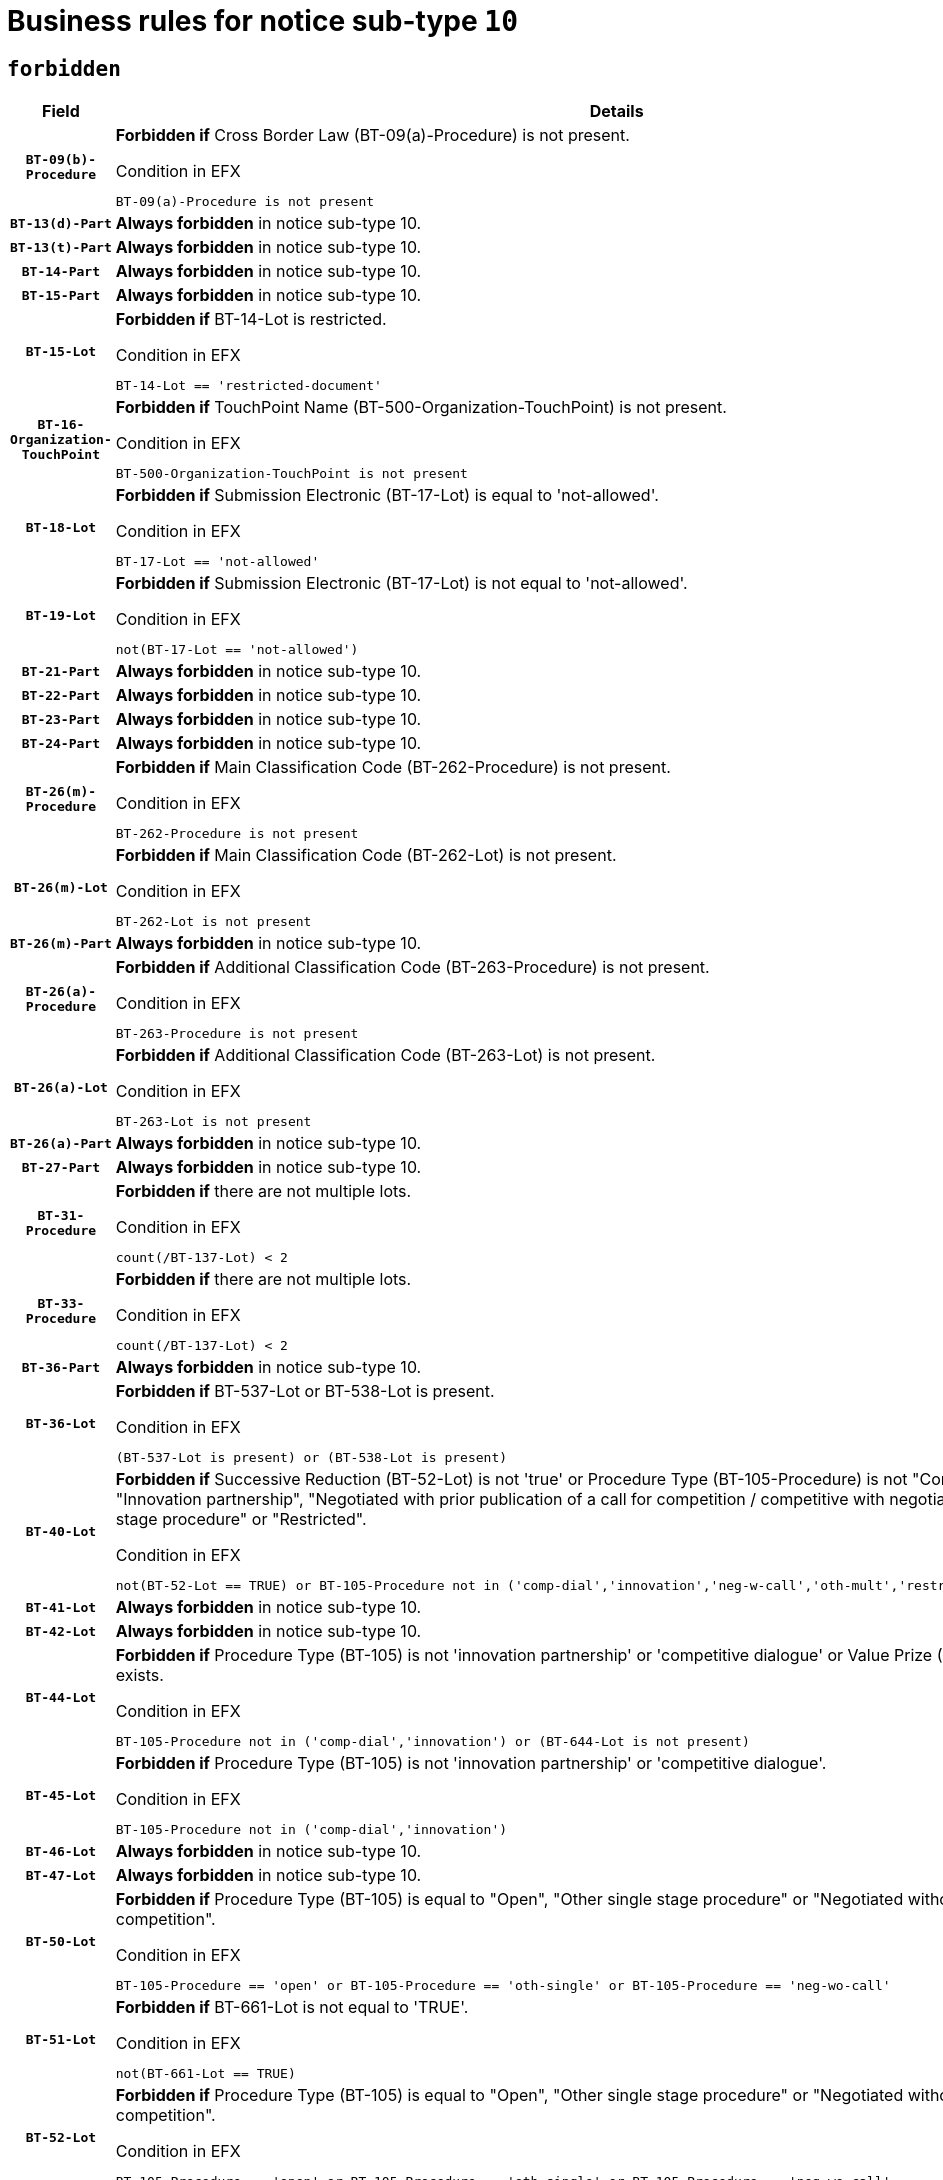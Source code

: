 = Business rules for notice sub-type `10`
:navtitle: Business Rules

== `forbidden`
[cols="<3,<6,>1", role="fixed-layout"]
|====
h| Field h|Details h|Severity 
h|`BT-09(b)-Procedure`
a|

*Forbidden if* Cross Border Law (BT-09(a)-Procedure) is not present.

.Condition in EFX
[source, EFX]
----
BT-09(a)-Procedure is not present
----
|`ERROR`
h|`BT-13(d)-Part`
a|

*Always forbidden* in notice sub-type 10.
|`ERROR`
h|`BT-13(t)-Part`
a|

*Always forbidden* in notice sub-type 10.
|`ERROR`
h|`BT-14-Part`
a|

*Always forbidden* in notice sub-type 10.
|`ERROR`
h|`BT-15-Part`
a|

*Always forbidden* in notice sub-type 10.
|`ERROR`
h|`BT-15-Lot`
a|

*Forbidden if* BT-14-Lot is restricted.

.Condition in EFX
[source, EFX]
----
BT-14-Lot == 'restricted-document'
----
|`ERROR`
h|`BT-16-Organization-TouchPoint`
a|

*Forbidden if* TouchPoint Name (BT-500-Organization-TouchPoint) is not present.

.Condition in EFX
[source, EFX]
----
BT-500-Organization-TouchPoint is not present
----
|`ERROR`
h|`BT-18-Lot`
a|

*Forbidden if* Submission Electronic (BT-17-Lot) is equal to 'not-allowed'.

.Condition in EFX
[source, EFX]
----
BT-17-Lot == 'not-allowed'
----
|`ERROR`
h|`BT-19-Lot`
a|

*Forbidden if* Submission Electronic (BT-17-Lot) is not equal to 'not-allowed'.

.Condition in EFX
[source, EFX]
----
not(BT-17-Lot == 'not-allowed')
----
|`ERROR`
h|`BT-21-Part`
a|

*Always forbidden* in notice sub-type 10.
|`ERROR`
h|`BT-22-Part`
a|

*Always forbidden* in notice sub-type 10.
|`ERROR`
h|`BT-23-Part`
a|

*Always forbidden* in notice sub-type 10.
|`ERROR`
h|`BT-24-Part`
a|

*Always forbidden* in notice sub-type 10.
|`ERROR`
h|`BT-26(m)-Procedure`
a|

*Forbidden if* Main Classification Code (BT-262-Procedure) is not present.

.Condition in EFX
[source, EFX]
----
BT-262-Procedure is not present
----
|`ERROR`
h|`BT-26(m)-Lot`
a|

*Forbidden if* Main Classification Code (BT-262-Lot) is not present.

.Condition in EFX
[source, EFX]
----
BT-262-Lot is not present
----
|`ERROR`
h|`BT-26(m)-Part`
a|

*Always forbidden* in notice sub-type 10.
|`ERROR`
h|`BT-26(a)-Procedure`
a|

*Forbidden if* Additional Classification Code (BT-263-Procedure) is not present.

.Condition in EFX
[source, EFX]
----
BT-263-Procedure is not present
----
|`ERROR`
h|`BT-26(a)-Lot`
a|

*Forbidden if* Additional Classification Code (BT-263-Lot) is not present.

.Condition in EFX
[source, EFX]
----
BT-263-Lot is not present
----
|`ERROR`
h|`BT-26(a)-Part`
a|

*Always forbidden* in notice sub-type 10.
|`ERROR`
h|`BT-27-Part`
a|

*Always forbidden* in notice sub-type 10.
|`ERROR`
h|`BT-31-Procedure`
a|

*Forbidden if* there are not multiple lots.

.Condition in EFX
[source, EFX]
----
count(/BT-137-Lot) < 2
----
|`ERROR`
h|`BT-33-Procedure`
a|

*Forbidden if* there are not multiple lots.

.Condition in EFX
[source, EFX]
----
count(/BT-137-Lot) < 2
----
|`ERROR`
h|`BT-36-Part`
a|

*Always forbidden* in notice sub-type 10.
|`ERROR`
h|`BT-36-Lot`
a|

*Forbidden if* BT-537-Lot or BT-538-Lot is present.

.Condition in EFX
[source, EFX]
----
(BT-537-Lot is present) or (BT-538-Lot is present)
----
|`ERROR`
h|`BT-40-Lot`
a|

*Forbidden if* Successive Reduction (BT-52-Lot) is not 'true' or Procedure Type (BT-105-Procedure) is not "Competitive dialogue", "Innovation partnership", "Negotiated with prior publication of a call for competition / competitive with negotiation", "Other multiple stage procedure" or "Restricted".

.Condition in EFX
[source, EFX]
----
not(BT-52-Lot == TRUE) or BT-105-Procedure not in ('comp-dial','innovation','neg-w-call','oth-mult','restricted')
----
|`ERROR`
h|`BT-41-Lot`
a|

*Always forbidden* in notice sub-type 10.
|`ERROR`
h|`BT-42-Lot`
a|

*Always forbidden* in notice sub-type 10.
|`ERROR`
h|`BT-44-Lot`
a|

*Forbidden if* Procedure Type (BT-105) is not 'innovation partnership' or 'competitive dialogue' or Value Prize (BT-644) does not exists.

.Condition in EFX
[source, EFX]
----
BT-105-Procedure not in ('comp-dial','innovation') or (BT-644-Lot is not present)
----
|`ERROR`
h|`BT-45-Lot`
a|

*Forbidden if* Procedure Type (BT-105) is not 'innovation partnership' or 'competitive dialogue'.

.Condition in EFX
[source, EFX]
----
BT-105-Procedure not in ('comp-dial','innovation')
----
|`ERROR`
h|`BT-46-Lot`
a|

*Always forbidden* in notice sub-type 10.
|`ERROR`
h|`BT-47-Lot`
a|

*Always forbidden* in notice sub-type 10.
|`ERROR`
h|`BT-50-Lot`
a|

*Forbidden if* Procedure Type (BT-105) is equal to "Open", "Other single stage procedure" or "Negotiated without prior call for competition".

.Condition in EFX
[source, EFX]
----
BT-105-Procedure == 'open' or BT-105-Procedure == 'oth-single' or BT-105-Procedure == 'neg-wo-call'
----
|`ERROR`
h|`BT-51-Lot`
a|

*Forbidden if* BT-661-Lot is not equal to 'TRUE'.

.Condition in EFX
[source, EFX]
----
not(BT-661-Lot == TRUE)
----
|`ERROR`
h|`BT-52-Lot`
a|

*Forbidden if* Procedure Type (BT-105) is equal to "Open", "Other single stage procedure" or "Negotiated without prior call for competition".

.Condition in EFX
[source, EFX]
----
BT-105-Procedure == 'open' or BT-105-Procedure == 'oth-single' or BT-105-Procedure == 'neg-wo-call'
----
|`ERROR`
h|`BT-57-Lot`
a|

*Forbidden if* BT-58-Lot is not greater than zero.

.Condition in EFX
[source, EFX]
----
not(BT-58-Lot > 0)
----
|`ERROR`
h|`BT-63-Lot`
a|

*Forbidden if* There is more than one lot.

.Condition in EFX
[source, EFX]
----
count(/BT-137-Lot) > 1
----
|`ERROR`
h|`BT-64-Lot`
a|

*Always forbidden* in notice sub-type 10.
|`ERROR`
h|`BT-65-Lot`
a|

*Always forbidden* in notice sub-type 10.
|`ERROR`
h|`BT-67(b)-Procedure`
a|

*Forbidden if* Exclusion Grounds Code (BT-67(a)-Procedure) is not present.

.Condition in EFX
[source, EFX]
----
BT-67(a)-Procedure is not present
----
|`ERROR`
h|`BT-71-Part`
a|

*Always forbidden* in notice sub-type 10.
|`ERROR`
h|`BT-76-Lot`
a|

*Forbidden if* BT-761-Lot is not equal to 'TRUE'.

.Condition in EFX
[source, EFX]
----
not(BT-761-Lot == 'true')
----
|`ERROR`
h|`BT-78-Lot`
a|

*Forbidden if* security clearance is not required.

.Condition in EFX
[source, EFX]
----
not(BT-578-Lot == 'true')
----
|`ERROR`
h|`BT-79-Lot`
a|

*Forbidden if* the value chosen for BT-23-Lot is not equal to 'Services'.

.Condition in EFX
[source, EFX]
----
not(BT-23-Lot == 'services')
----
|`ERROR`
h|`BT-94-Lot`
a|

*Always forbidden* in notice sub-type 10.
|`ERROR`
h|`BT-95-Lot`
a|

*Always forbidden* in notice sub-type 10.
|`ERROR`
h|`BT-98-Lot`
a|

*Forbidden if* the value chosen for BT-105-Lot is not equal to 'Open'.

.Condition in EFX
[source, EFX]
----
not(BT-105-Procedure == 'open')
----
|`ERROR`
h|`BT-106-Procedure`
a|

*Always forbidden* in notice sub-type 10.
|`ERROR`
h|`BT-109-Lot`
a|

*Forbidden if* the lot does not involve a Framework Agreement or its duration is not greater than 4 years.

.Condition in EFX
[source, EFX]
----
BT-765-Lot not in ('fa-mix','fa-w-rc','fa-wo-rc') or not(((BT-537-Lot - BT-536-Lot) > P4Y) or (BT-36-Lot > P4Y))
----
|`ERROR`
h|`BT-111-Lot`
a|

*Forbidden if* the value chosen for BT-765-Lot is not equal to one of the following: 'Framework agreement, partly without reopening and partly with reopening of competition', 'Framework agreement, with reopening of competition', 'Frame$work agreement, without reopening of competition'.

.Condition in EFX
[source, EFX]
----
BT-765-Lot not in ('fa-mix','fa-w-rc','fa-wo-rc')
----
|`ERROR`
h|`BT-113-Lot`
a|

*Forbidden if* the value chosen for BT-765-Lot is not equal to one of the following: 'Framework agreement, partly without reopening and partly with reopening of competition', 'Framework agreement, with reopening of competition', 'Frame$work agreement, without reopening of competition'.

.Condition in EFX
[source, EFX]
----
BT-765-Lot not in ('fa-mix','fa-w-rc','fa-wo-rc')
----
|`ERROR`
h|`BT-115-Part`
a|

*Always forbidden* in notice sub-type 10.
|`ERROR`
h|`BT-118-NoticeResult`
a|

*Always forbidden* in notice sub-type 10.
|`ERROR`
h|`BT-119-LotResult`
a|

*Always forbidden* in notice sub-type 10.
|`ERROR`
h|`BT-120-Lot`
a|

*Always forbidden* in notice sub-type 10.
|`ERROR`
h|`BT-122-Lot`
a|

*Forbidden if* Electronic Auction indicator (BT-767-Lot) is not 'true'.

.Condition in EFX
[source, EFX]
----
not(BT-767-Lot == TRUE)
----
|`ERROR`
h|`BT-123-Lot`
a|

*Forbidden if* Electronic Auction indicator (BT-767-Lot) is not 'true'.

.Condition in EFX
[source, EFX]
----
not(BT-767-Lot == TRUE)
----
|`ERROR`
h|`BT-124-Part`
a|

*Always forbidden* in notice sub-type 10.
|`ERROR`
h|`BT-125(i)-Part`
a|

*Always forbidden* in notice sub-type 10.
|`ERROR`
h|`BT-127-notice`
a|

*Always forbidden* in notice sub-type 10.
|`ERROR`
h|`BT-130-Lot`
a|

*Forbidden if* the value chosen for BT-105-Lot is equal to 'Open'.

.Condition in EFX
[source, EFX]
----
BT-105-Procedure == 'open'
----
|`ERROR`
h|`BT-131(d)-Lot`
a|

*Always forbidden* in notice sub-type 10.
|`ERROR`
h|`BT-131(t)-Lot`
a|

*Always forbidden* in notice sub-type 10.
|`ERROR`
h|`BT-132(d)-Lot`
a|

*Always forbidden* in notice sub-type 10.
|`ERROR`
h|`BT-132(t)-Lot`
a|

*Always forbidden* in notice sub-type 10.
|`ERROR`
h|`BT-133-Lot`
a|

*Always forbidden* in notice sub-type 10.
|`ERROR`
h|`BT-134-Lot`
a|

*Always forbidden* in notice sub-type 10.
|`ERROR`
h|`BT-135-Procedure`
a|

*Always forbidden* in notice sub-type 10.
|`ERROR`
h|`BT-136-Procedure`
a|

*Always forbidden* in notice sub-type 10.
|`ERROR`
h|`BT-137-Part`
a|

*Always forbidden* in notice sub-type 10.
|`ERROR`
h|`BT-137-LotsGroup`
a|

*Forbidden if* there are not multiple lots.

.Condition in EFX
[source, EFX]
----
count(/BT-137-Lot) < 2
----
|`ERROR`
h|`BT-140-notice`
a|

*Forbidden if* Change Notice Version Identifier (BT-758-notice) is not present.

.Condition in EFX
[source, EFX]
----
BT-758-notice is not present
----
|`ERROR`
h|`BT-141(a)-notice`
a|

*Forbidden if* Change Previous Notice Section Identifier (BT-13716-notice) is not present.

.Condition in EFX
[source, EFX]
----
BT-13716-notice is not present
----
|`ERROR`
h|`BT-142-LotResult`
a|

*Always forbidden* in notice sub-type 10.
|`ERROR`
h|`BT-144-LotResult`
a|

*Always forbidden* in notice sub-type 10.
|`ERROR`
h|`BT-145-Contract`
a|

*Always forbidden* in notice sub-type 10.
|`ERROR`
h|`BT-150-Contract`
a|

*Always forbidden* in notice sub-type 10.
|`ERROR`
h|`BT-151-Contract`
a|

*Always forbidden* in notice sub-type 10.
|`ERROR`
h|`BT-156-NoticeResult`
a|

*Always forbidden* in notice sub-type 10.
|`ERROR`
h|`BT-157-LotsGroup`
a|

*Forbidden if* the Group of lots is composed of Lots for which a framework agreement is not involved.

.Condition in EFX
[source, EFX]
----
BT-137-LotsGroup == BT-330-Procedure[BT-1375-Procedure == BT-137-Lot[BT-765-Lot not in ('fa-mix','fa-w-rc','fa-wo-rc')]]
----
|`ERROR`
h|`BT-160-Tender`
a|

*Always forbidden* in notice sub-type 10.
|`ERROR`
h|`BT-161-NoticeResult`
a|

*Always forbidden* in notice sub-type 10.
|`ERROR`
h|`BT-162-Tender`
a|

*Always forbidden* in notice sub-type 10.
|`ERROR`
h|`BT-163-Tender`
a|

*Always forbidden* in notice sub-type 10.
|`ERROR`
h|`BT-165-Organization-Company`
a|

*Always forbidden* in notice sub-type 10.
|`ERROR`
h|`BT-171-Tender`
a|

*Always forbidden* in notice sub-type 10.
|`ERROR`
h|`BT-191-Tender`
a|

*Always forbidden* in notice sub-type 10.
|`ERROR`
h|`BT-193-Tender`
a|

*Always forbidden* in notice sub-type 10.
|`ERROR`
h|`BT-195(BT-118)-NoticeResult`
a|

*Always forbidden* in notice sub-type 10.
|`ERROR`
h|`BT-195(BT-161)-NoticeResult`
a|

*Always forbidden* in notice sub-type 10.
|`ERROR`
h|`BT-195(BT-556)-NoticeResult`
a|

*Always forbidden* in notice sub-type 10.
|`ERROR`
h|`BT-195(BT-156)-NoticeResult`
a|

*Always forbidden* in notice sub-type 10.
|`ERROR`
h|`BT-195(BT-142)-LotResult`
a|

*Always forbidden* in notice sub-type 10.
|`ERROR`
h|`BT-195(BT-710)-LotResult`
a|

*Always forbidden* in notice sub-type 10.
|`ERROR`
h|`BT-195(BT-711)-LotResult`
a|

*Always forbidden* in notice sub-type 10.
|`ERROR`
h|`BT-195(BT-709)-LotResult`
a|

*Always forbidden* in notice sub-type 10.
|`ERROR`
h|`BT-195(BT-712)-LotResult`
a|

*Always forbidden* in notice sub-type 10.
|`ERROR`
h|`BT-195(BT-144)-LotResult`
a|

*Always forbidden* in notice sub-type 10.
|`ERROR`
h|`BT-195(BT-760)-LotResult`
a|

*Always forbidden* in notice sub-type 10.
|`ERROR`
h|`BT-195(BT-759)-LotResult`
a|

*Always forbidden* in notice sub-type 10.
|`ERROR`
h|`BT-195(BT-171)-Tender`
a|

*Always forbidden* in notice sub-type 10.
|`ERROR`
h|`BT-195(BT-193)-Tender`
a|

*Always forbidden* in notice sub-type 10.
|`ERROR`
h|`BT-195(BT-720)-Tender`
a|

*Always forbidden* in notice sub-type 10.
|`ERROR`
h|`BT-195(BT-162)-Tender`
a|

*Always forbidden* in notice sub-type 10.
|`ERROR`
h|`BT-195(BT-160)-Tender`
a|

*Always forbidden* in notice sub-type 10.
|`ERROR`
h|`BT-195(BT-163)-Tender`
a|

*Always forbidden* in notice sub-type 10.
|`ERROR`
h|`BT-195(BT-191)-Tender`
a|

*Always forbidden* in notice sub-type 10.
|`ERROR`
h|`BT-195(BT-553)-Tender`
a|

*Always forbidden* in notice sub-type 10.
|`ERROR`
h|`BT-195(BT-554)-Tender`
a|

*Always forbidden* in notice sub-type 10.
|`ERROR`
h|`BT-195(BT-555)-Tender`
a|

*Always forbidden* in notice sub-type 10.
|`ERROR`
h|`BT-195(BT-773)-Tender`
a|

*Always forbidden* in notice sub-type 10.
|`ERROR`
h|`BT-195(BT-731)-Tender`
a|

*Always forbidden* in notice sub-type 10.
|`ERROR`
h|`BT-195(BT-730)-Tender`
a|

*Always forbidden* in notice sub-type 10.
|`ERROR`
h|`BT-195(BT-09)-Procedure`
a|

*Always forbidden* in notice sub-type 10.
|`ERROR`
h|`BT-195(BT-105)-Procedure`
a|

*Always forbidden* in notice sub-type 10.
|`ERROR`
h|`BT-195(BT-88)-Procedure`
a|

*Always forbidden* in notice sub-type 10.
|`ERROR`
h|`BT-195(BT-106)-Procedure`
a|

*Always forbidden* in notice sub-type 10.
|`ERROR`
h|`BT-195(BT-1351)-Procedure`
a|

*Always forbidden* in notice sub-type 10.
|`ERROR`
h|`BT-195(BT-136)-Procedure`
a|

*Always forbidden* in notice sub-type 10.
|`ERROR`
h|`BT-195(BT-1252)-Procedure`
a|

*Always forbidden* in notice sub-type 10.
|`ERROR`
h|`BT-195(BT-135)-Procedure`
a|

*Always forbidden* in notice sub-type 10.
|`ERROR`
h|`BT-195(BT-733)-LotsGroup`
a|

*Always forbidden* in notice sub-type 10.
|`ERROR`
h|`BT-195(BT-543)-LotsGroup`
a|

*Always forbidden* in notice sub-type 10.
|`ERROR`
h|`BT-195(BT-5421)-LotsGroup`
a|

*Always forbidden* in notice sub-type 10.
|`ERROR`
h|`BT-195(BT-5422)-LotsGroup`
a|

*Always forbidden* in notice sub-type 10.
|`ERROR`
h|`BT-195(BT-5423)-LotsGroup`
a|

*Always forbidden* in notice sub-type 10.
|`ERROR`
h|`BT-195(BT-541)-LotsGroup`
a|

*Always forbidden* in notice sub-type 10.
|`ERROR`
h|`BT-195(BT-734)-LotsGroup`
a|

*Always forbidden* in notice sub-type 10.
|`ERROR`
h|`BT-195(BT-539)-LotsGroup`
a|

*Always forbidden* in notice sub-type 10.
|`ERROR`
h|`BT-195(BT-540)-LotsGroup`
a|

*Always forbidden* in notice sub-type 10.
|`ERROR`
h|`BT-195(BT-733)-Lot`
a|

*Always forbidden* in notice sub-type 10.
|`ERROR`
h|`BT-195(BT-543)-Lot`
a|

*Always forbidden* in notice sub-type 10.
|`ERROR`
h|`BT-195(BT-5421)-Lot`
a|

*Always forbidden* in notice sub-type 10.
|`ERROR`
h|`BT-195(BT-5422)-Lot`
a|

*Always forbidden* in notice sub-type 10.
|`ERROR`
h|`BT-195(BT-5423)-Lot`
a|

*Always forbidden* in notice sub-type 10.
|`ERROR`
h|`BT-195(BT-541)-Lot`
a|

*Always forbidden* in notice sub-type 10.
|`ERROR`
h|`BT-195(BT-734)-Lot`
a|

*Always forbidden* in notice sub-type 10.
|`ERROR`
h|`BT-195(BT-539)-Lot`
a|

*Always forbidden* in notice sub-type 10.
|`ERROR`
h|`BT-195(BT-540)-Lot`
a|

*Always forbidden* in notice sub-type 10.
|`ERROR`
h|`BT-195(BT-635)-LotResult`
a|

*Always forbidden* in notice sub-type 10.
|`ERROR`
h|`BT-195(BT-636)-LotResult`
a|

*Always forbidden* in notice sub-type 10.
|`ERROR`
h|`BT-196(BT-118)-NoticeResult`
a|

*Always forbidden* in notice sub-type 10.
|`ERROR`
h|`BT-196(BT-161)-NoticeResult`
a|

*Always forbidden* in notice sub-type 10.
|`ERROR`
h|`BT-196(BT-556)-NoticeResult`
a|

*Always forbidden* in notice sub-type 10.
|`ERROR`
h|`BT-196(BT-156)-NoticeResult`
a|

*Always forbidden* in notice sub-type 10.
|`ERROR`
h|`BT-196(BT-142)-LotResult`
a|

*Always forbidden* in notice sub-type 10.
|`ERROR`
h|`BT-196(BT-710)-LotResult`
a|

*Always forbidden* in notice sub-type 10.
|`ERROR`
h|`BT-196(BT-711)-LotResult`
a|

*Always forbidden* in notice sub-type 10.
|`ERROR`
h|`BT-196(BT-709)-LotResult`
a|

*Always forbidden* in notice sub-type 10.
|`ERROR`
h|`BT-196(BT-712)-LotResult`
a|

*Always forbidden* in notice sub-type 10.
|`ERROR`
h|`BT-196(BT-144)-LotResult`
a|

*Always forbidden* in notice sub-type 10.
|`ERROR`
h|`BT-196(BT-760)-LotResult`
a|

*Always forbidden* in notice sub-type 10.
|`ERROR`
h|`BT-196(BT-759)-LotResult`
a|

*Always forbidden* in notice sub-type 10.
|`ERROR`
h|`BT-196(BT-171)-Tender`
a|

*Always forbidden* in notice sub-type 10.
|`ERROR`
h|`BT-196(BT-193)-Tender`
a|

*Always forbidden* in notice sub-type 10.
|`ERROR`
h|`BT-196(BT-720)-Tender`
a|

*Always forbidden* in notice sub-type 10.
|`ERROR`
h|`BT-196(BT-162)-Tender`
a|

*Always forbidden* in notice sub-type 10.
|`ERROR`
h|`BT-196(BT-160)-Tender`
a|

*Always forbidden* in notice sub-type 10.
|`ERROR`
h|`BT-196(BT-163)-Tender`
a|

*Always forbidden* in notice sub-type 10.
|`ERROR`
h|`BT-196(BT-191)-Tender`
a|

*Always forbidden* in notice sub-type 10.
|`ERROR`
h|`BT-196(BT-553)-Tender`
a|

*Always forbidden* in notice sub-type 10.
|`ERROR`
h|`BT-196(BT-554)-Tender`
a|

*Always forbidden* in notice sub-type 10.
|`ERROR`
h|`BT-196(BT-555)-Tender`
a|

*Always forbidden* in notice sub-type 10.
|`ERROR`
h|`BT-196(BT-773)-Tender`
a|

*Always forbidden* in notice sub-type 10.
|`ERROR`
h|`BT-196(BT-731)-Tender`
a|

*Always forbidden* in notice sub-type 10.
|`ERROR`
h|`BT-196(BT-730)-Tender`
a|

*Always forbidden* in notice sub-type 10.
|`ERROR`
h|`BT-196(BT-09)-Procedure`
a|

*Always forbidden* in notice sub-type 10.
|`ERROR`
h|`BT-196(BT-105)-Procedure`
a|

*Always forbidden* in notice sub-type 10.
|`ERROR`
h|`BT-196(BT-88)-Procedure`
a|

*Always forbidden* in notice sub-type 10.
|`ERROR`
h|`BT-196(BT-106)-Procedure`
a|

*Always forbidden* in notice sub-type 10.
|`ERROR`
h|`BT-196(BT-1351)-Procedure`
a|

*Always forbidden* in notice sub-type 10.
|`ERROR`
h|`BT-196(BT-136)-Procedure`
a|

*Always forbidden* in notice sub-type 10.
|`ERROR`
h|`BT-196(BT-1252)-Procedure`
a|

*Always forbidden* in notice sub-type 10.
|`ERROR`
h|`BT-196(BT-135)-Procedure`
a|

*Always forbidden* in notice sub-type 10.
|`ERROR`
h|`BT-196(BT-733)-LotsGroup`
a|

*Always forbidden* in notice sub-type 10.
|`ERROR`
h|`BT-196(BT-543)-LotsGroup`
a|

*Always forbidden* in notice sub-type 10.
|`ERROR`
h|`BT-196(BT-5421)-LotsGroup`
a|

*Always forbidden* in notice sub-type 10.
|`ERROR`
h|`BT-196(BT-5422)-LotsGroup`
a|

*Always forbidden* in notice sub-type 10.
|`ERROR`
h|`BT-196(BT-5423)-LotsGroup`
a|

*Always forbidden* in notice sub-type 10.
|`ERROR`
h|`BT-196(BT-541)-LotsGroup`
a|

*Always forbidden* in notice sub-type 10.
|`ERROR`
h|`BT-196(BT-734)-LotsGroup`
a|

*Always forbidden* in notice sub-type 10.
|`ERROR`
h|`BT-196(BT-539)-LotsGroup`
a|

*Always forbidden* in notice sub-type 10.
|`ERROR`
h|`BT-196(BT-540)-LotsGroup`
a|

*Always forbidden* in notice sub-type 10.
|`ERROR`
h|`BT-196(BT-733)-Lot`
a|

*Always forbidden* in notice sub-type 10.
|`ERROR`
h|`BT-196(BT-543)-Lot`
a|

*Always forbidden* in notice sub-type 10.
|`ERROR`
h|`BT-196(BT-5421)-Lot`
a|

*Always forbidden* in notice sub-type 10.
|`ERROR`
h|`BT-196(BT-5422)-Lot`
a|

*Always forbidden* in notice sub-type 10.
|`ERROR`
h|`BT-196(BT-5423)-Lot`
a|

*Always forbidden* in notice sub-type 10.
|`ERROR`
h|`BT-196(BT-541)-Lot`
a|

*Always forbidden* in notice sub-type 10.
|`ERROR`
h|`BT-196(BT-734)-Lot`
a|

*Always forbidden* in notice sub-type 10.
|`ERROR`
h|`BT-196(BT-539)-Lot`
a|

*Always forbidden* in notice sub-type 10.
|`ERROR`
h|`BT-196(BT-540)-Lot`
a|

*Always forbidden* in notice sub-type 10.
|`ERROR`
h|`BT-196(BT-635)-LotResult`
a|

*Always forbidden* in notice sub-type 10.
|`ERROR`
h|`BT-196(BT-636)-LotResult`
a|

*Always forbidden* in notice sub-type 10.
|`ERROR`
h|`BT-197(BT-118)-NoticeResult`
a|

*Always forbidden* in notice sub-type 10.
|`ERROR`
h|`BT-197(BT-161)-NoticeResult`
a|

*Always forbidden* in notice sub-type 10.
|`ERROR`
h|`BT-197(BT-556)-NoticeResult`
a|

*Always forbidden* in notice sub-type 10.
|`ERROR`
h|`BT-197(BT-156)-NoticeResult`
a|

*Always forbidden* in notice sub-type 10.
|`ERROR`
h|`BT-197(BT-142)-LotResult`
a|

*Always forbidden* in notice sub-type 10.
|`ERROR`
h|`BT-197(BT-710)-LotResult`
a|

*Always forbidden* in notice sub-type 10.
|`ERROR`
h|`BT-197(BT-711)-LotResult`
a|

*Always forbidden* in notice sub-type 10.
|`ERROR`
h|`BT-197(BT-709)-LotResult`
a|

*Always forbidden* in notice sub-type 10.
|`ERROR`
h|`BT-197(BT-712)-LotResult`
a|

*Always forbidden* in notice sub-type 10.
|`ERROR`
h|`BT-197(BT-144)-LotResult`
a|

*Always forbidden* in notice sub-type 10.
|`ERROR`
h|`BT-197(BT-760)-LotResult`
a|

*Always forbidden* in notice sub-type 10.
|`ERROR`
h|`BT-197(BT-759)-LotResult`
a|

*Always forbidden* in notice sub-type 10.
|`ERROR`
h|`BT-197(BT-171)-Tender`
a|

*Always forbidden* in notice sub-type 10.
|`ERROR`
h|`BT-197(BT-193)-Tender`
a|

*Always forbidden* in notice sub-type 10.
|`ERROR`
h|`BT-197(BT-720)-Tender`
a|

*Always forbidden* in notice sub-type 10.
|`ERROR`
h|`BT-197(BT-162)-Tender`
a|

*Always forbidden* in notice sub-type 10.
|`ERROR`
h|`BT-197(BT-160)-Tender`
a|

*Always forbidden* in notice sub-type 10.
|`ERROR`
h|`BT-197(BT-163)-Tender`
a|

*Always forbidden* in notice sub-type 10.
|`ERROR`
h|`BT-197(BT-191)-Tender`
a|

*Always forbidden* in notice sub-type 10.
|`ERROR`
h|`BT-197(BT-553)-Tender`
a|

*Always forbidden* in notice sub-type 10.
|`ERROR`
h|`BT-197(BT-554)-Tender`
a|

*Always forbidden* in notice sub-type 10.
|`ERROR`
h|`BT-197(BT-555)-Tender`
a|

*Always forbidden* in notice sub-type 10.
|`ERROR`
h|`BT-197(BT-773)-Tender`
a|

*Always forbidden* in notice sub-type 10.
|`ERROR`
h|`BT-197(BT-731)-Tender`
a|

*Always forbidden* in notice sub-type 10.
|`ERROR`
h|`BT-197(BT-730)-Tender`
a|

*Always forbidden* in notice sub-type 10.
|`ERROR`
h|`BT-197(BT-09)-Procedure`
a|

*Always forbidden* in notice sub-type 10.
|`ERROR`
h|`BT-197(BT-105)-Procedure`
a|

*Always forbidden* in notice sub-type 10.
|`ERROR`
h|`BT-197(BT-88)-Procedure`
a|

*Always forbidden* in notice sub-type 10.
|`ERROR`
h|`BT-197(BT-106)-Procedure`
a|

*Always forbidden* in notice sub-type 10.
|`ERROR`
h|`BT-197(BT-1351)-Procedure`
a|

*Always forbidden* in notice sub-type 10.
|`ERROR`
h|`BT-197(BT-136)-Procedure`
a|

*Always forbidden* in notice sub-type 10.
|`ERROR`
h|`BT-197(BT-1252)-Procedure`
a|

*Always forbidden* in notice sub-type 10.
|`ERROR`
h|`BT-197(BT-135)-Procedure`
a|

*Always forbidden* in notice sub-type 10.
|`ERROR`
h|`BT-197(BT-733)-LotsGroup`
a|

*Always forbidden* in notice sub-type 10.
|`ERROR`
h|`BT-197(BT-543)-LotsGroup`
a|

*Always forbidden* in notice sub-type 10.
|`ERROR`
h|`BT-197(BT-5421)-LotsGroup`
a|

*Always forbidden* in notice sub-type 10.
|`ERROR`
h|`BT-197(BT-5422)-LotsGroup`
a|

*Always forbidden* in notice sub-type 10.
|`ERROR`
h|`BT-197(BT-5423)-LotsGroup`
a|

*Always forbidden* in notice sub-type 10.
|`ERROR`
h|`BT-197(BT-541)-LotsGroup`
a|

*Always forbidden* in notice sub-type 10.
|`ERROR`
h|`BT-197(BT-734)-LotsGroup`
a|

*Always forbidden* in notice sub-type 10.
|`ERROR`
h|`BT-197(BT-539)-LotsGroup`
a|

*Always forbidden* in notice sub-type 10.
|`ERROR`
h|`BT-197(BT-540)-LotsGroup`
a|

*Always forbidden* in notice sub-type 10.
|`ERROR`
h|`BT-197(BT-733)-Lot`
a|

*Always forbidden* in notice sub-type 10.
|`ERROR`
h|`BT-197(BT-543)-Lot`
a|

*Always forbidden* in notice sub-type 10.
|`ERROR`
h|`BT-197(BT-5421)-Lot`
a|

*Always forbidden* in notice sub-type 10.
|`ERROR`
h|`BT-197(BT-5422)-Lot`
a|

*Always forbidden* in notice sub-type 10.
|`ERROR`
h|`BT-197(BT-5423)-Lot`
a|

*Always forbidden* in notice sub-type 10.
|`ERROR`
h|`BT-197(BT-541)-Lot`
a|

*Always forbidden* in notice sub-type 10.
|`ERROR`
h|`BT-197(BT-734)-Lot`
a|

*Always forbidden* in notice sub-type 10.
|`ERROR`
h|`BT-197(BT-539)-Lot`
a|

*Always forbidden* in notice sub-type 10.
|`ERROR`
h|`BT-197(BT-540)-Lot`
a|

*Always forbidden* in notice sub-type 10.
|`ERROR`
h|`BT-197(BT-635)-LotResult`
a|

*Always forbidden* in notice sub-type 10.
|`ERROR`
h|`BT-197(BT-636)-LotResult`
a|

*Always forbidden* in notice sub-type 10.
|`ERROR`
h|`BT-198(BT-118)-NoticeResult`
a|

*Always forbidden* in notice sub-type 10.
|`ERROR`
h|`BT-198(BT-161)-NoticeResult`
a|

*Always forbidden* in notice sub-type 10.
|`ERROR`
h|`BT-198(BT-556)-NoticeResult`
a|

*Always forbidden* in notice sub-type 10.
|`ERROR`
h|`BT-198(BT-156)-NoticeResult`
a|

*Always forbidden* in notice sub-type 10.
|`ERROR`
h|`BT-198(BT-142)-LotResult`
a|

*Always forbidden* in notice sub-type 10.
|`ERROR`
h|`BT-198(BT-710)-LotResult`
a|

*Always forbidden* in notice sub-type 10.
|`ERROR`
h|`BT-198(BT-711)-LotResult`
a|

*Always forbidden* in notice sub-type 10.
|`ERROR`
h|`BT-198(BT-709)-LotResult`
a|

*Always forbidden* in notice sub-type 10.
|`ERROR`
h|`BT-198(BT-712)-LotResult`
a|

*Always forbidden* in notice sub-type 10.
|`ERROR`
h|`BT-198(BT-144)-LotResult`
a|

*Always forbidden* in notice sub-type 10.
|`ERROR`
h|`BT-198(BT-760)-LotResult`
a|

*Always forbidden* in notice sub-type 10.
|`ERROR`
h|`BT-198(BT-759)-LotResult`
a|

*Always forbidden* in notice sub-type 10.
|`ERROR`
h|`BT-198(BT-171)-Tender`
a|

*Always forbidden* in notice sub-type 10.
|`ERROR`
h|`BT-198(BT-193)-Tender`
a|

*Always forbidden* in notice sub-type 10.
|`ERROR`
h|`BT-198(BT-720)-Tender`
a|

*Always forbidden* in notice sub-type 10.
|`ERROR`
h|`BT-198(BT-162)-Tender`
a|

*Always forbidden* in notice sub-type 10.
|`ERROR`
h|`BT-198(BT-160)-Tender`
a|

*Always forbidden* in notice sub-type 10.
|`ERROR`
h|`BT-198(BT-163)-Tender`
a|

*Always forbidden* in notice sub-type 10.
|`ERROR`
h|`BT-198(BT-191)-Tender`
a|

*Always forbidden* in notice sub-type 10.
|`ERROR`
h|`BT-198(BT-553)-Tender`
a|

*Always forbidden* in notice sub-type 10.
|`ERROR`
h|`BT-198(BT-554)-Tender`
a|

*Always forbidden* in notice sub-type 10.
|`ERROR`
h|`BT-198(BT-555)-Tender`
a|

*Always forbidden* in notice sub-type 10.
|`ERROR`
h|`BT-198(BT-773)-Tender`
a|

*Always forbidden* in notice sub-type 10.
|`ERROR`
h|`BT-198(BT-731)-Tender`
a|

*Always forbidden* in notice sub-type 10.
|`ERROR`
h|`BT-198(BT-730)-Tender`
a|

*Always forbidden* in notice sub-type 10.
|`ERROR`
h|`BT-198(BT-09)-Procedure`
a|

*Always forbidden* in notice sub-type 10.
|`ERROR`
h|`BT-198(BT-105)-Procedure`
a|

*Always forbidden* in notice sub-type 10.
|`ERROR`
h|`BT-198(BT-88)-Procedure`
a|

*Always forbidden* in notice sub-type 10.
|`ERROR`
h|`BT-198(BT-106)-Procedure`
a|

*Always forbidden* in notice sub-type 10.
|`ERROR`
h|`BT-198(BT-1351)-Procedure`
a|

*Always forbidden* in notice sub-type 10.
|`ERROR`
h|`BT-198(BT-136)-Procedure`
a|

*Always forbidden* in notice sub-type 10.
|`ERROR`
h|`BT-198(BT-1252)-Procedure`
a|

*Always forbidden* in notice sub-type 10.
|`ERROR`
h|`BT-198(BT-135)-Procedure`
a|

*Always forbidden* in notice sub-type 10.
|`ERROR`
h|`BT-198(BT-733)-LotsGroup`
a|

*Always forbidden* in notice sub-type 10.
|`ERROR`
h|`BT-198(BT-543)-LotsGroup`
a|

*Always forbidden* in notice sub-type 10.
|`ERROR`
h|`BT-198(BT-5421)-LotsGroup`
a|

*Always forbidden* in notice sub-type 10.
|`ERROR`
h|`BT-198(BT-5422)-LotsGroup`
a|

*Always forbidden* in notice sub-type 10.
|`ERROR`
h|`BT-198(BT-5423)-LotsGroup`
a|

*Always forbidden* in notice sub-type 10.
|`ERROR`
h|`BT-198(BT-541)-LotsGroup`
a|

*Always forbidden* in notice sub-type 10.
|`ERROR`
h|`BT-198(BT-734)-LotsGroup`
a|

*Always forbidden* in notice sub-type 10.
|`ERROR`
h|`BT-198(BT-539)-LotsGroup`
a|

*Always forbidden* in notice sub-type 10.
|`ERROR`
h|`BT-198(BT-540)-LotsGroup`
a|

*Always forbidden* in notice sub-type 10.
|`ERROR`
h|`BT-198(BT-733)-Lot`
a|

*Always forbidden* in notice sub-type 10.
|`ERROR`
h|`BT-198(BT-543)-Lot`
a|

*Always forbidden* in notice sub-type 10.
|`ERROR`
h|`BT-198(BT-5421)-Lot`
a|

*Always forbidden* in notice sub-type 10.
|`ERROR`
h|`BT-198(BT-5422)-Lot`
a|

*Always forbidden* in notice sub-type 10.
|`ERROR`
h|`BT-198(BT-5423)-Lot`
a|

*Always forbidden* in notice sub-type 10.
|`ERROR`
h|`BT-198(BT-541)-Lot`
a|

*Always forbidden* in notice sub-type 10.
|`ERROR`
h|`BT-198(BT-734)-Lot`
a|

*Always forbidden* in notice sub-type 10.
|`ERROR`
h|`BT-198(BT-539)-Lot`
a|

*Always forbidden* in notice sub-type 10.
|`ERROR`
h|`BT-198(BT-540)-Lot`
a|

*Always forbidden* in notice sub-type 10.
|`ERROR`
h|`BT-198(BT-635)-LotResult`
a|

*Always forbidden* in notice sub-type 10.
|`ERROR`
h|`BT-198(BT-636)-LotResult`
a|

*Always forbidden* in notice sub-type 10.
|`ERROR`
h|`BT-200-Contract`
a|

*Always forbidden* in notice sub-type 10.
|`ERROR`
h|`BT-201-Contract`
a|

*Always forbidden* in notice sub-type 10.
|`ERROR`
h|`BT-202-Contract`
a|

*Always forbidden* in notice sub-type 10.
|`ERROR`
h|`BT-262-Part`
a|

*Always forbidden* in notice sub-type 10.
|`ERROR`
h|`BT-263-Part`
a|

*Always forbidden* in notice sub-type 10.
|`ERROR`
h|`BT-271-Part`
a|

*Always forbidden* in notice sub-type 10.
|`ERROR`
h|`BT-300-Part`
a|

*Always forbidden* in notice sub-type 10.
|`ERROR`
h|`BT-500-UBO`
a|

*Always forbidden* in notice sub-type 10.
|`ERROR`
h|`BT-500-Business`
a|

*Always forbidden* in notice sub-type 10.
|`ERROR`
h|`BT-500-Organization-TouchPoint`
a|

*Forbidden if* Touchpoint Technical Identifier (OPT-201-Organization-TouchPoint) does not exist.

.Condition in EFX
[source, EFX]
----
OPT-201-Organization-TouchPoint is not present
----
|`ERROR`
h|`BT-501-Business-National`
a|

*Always forbidden* in notice sub-type 10.
|`ERROR`
h|`BT-501-Business-European`
a|

*Always forbidden* in notice sub-type 10.
|`ERROR`
h|`BT-502-Business`
a|

*Always forbidden* in notice sub-type 10.
|`ERROR`
h|`BT-503-UBO`
a|

*Always forbidden* in notice sub-type 10.
|`ERROR`
h|`BT-503-Business`
a|

*Always forbidden* in notice sub-type 10.
|`ERROR`
h|`BT-503-Organization-TouchPoint`
a|

*Forbidden if* Touchpoint Technical Identifier (OPT-201-Organization-TouchPoint) does not exist.

.Condition in EFX
[source, EFX]
----
OPT-201-Organization-TouchPoint is not present
----
|`ERROR`
h|`BT-505-Business`
a|

*Always forbidden* in notice sub-type 10.
|`ERROR`
h|`BT-505-Organization-Company`
a|

*Forbidden if* Company Organization Name (BT-500-Organization-Company) is not present.

.Condition in EFX
[source, EFX]
----
BT-500-Organization-Company is not present
----
|`ERROR`
h|`BT-505-Organization-TouchPoint`
a|

*Forbidden if* Touchpoint Technical Identifier (OPT-201-Organization-TouchPoint) does not exist.

.Condition in EFX
[source, EFX]
----
OPT-201-Organization-TouchPoint is not present
----
|`ERROR`
h|`BT-506-UBO`
a|

*Always forbidden* in notice sub-type 10.
|`ERROR`
h|`BT-506-Business`
a|

*Always forbidden* in notice sub-type 10.
|`ERROR`
h|`BT-506-Organization-TouchPoint`
a|

*Forbidden if* Touchpoint Technical Identifier (OPT-201-Organization-TouchPoint) does not exist.

.Condition in EFX
[source, EFX]
----
OPT-201-Organization-TouchPoint is not present
----
|`ERROR`
h|`BT-507-UBO`
a|

*Always forbidden* in notice sub-type 10.
|`ERROR`
h|`BT-507-Business`
a|

*Always forbidden* in notice sub-type 10.
|`ERROR`
h|`BT-507-Organization-Company`
a|

*Forbidden if* Organization country (BT-514-Organization-Company) is not a country with NUTS codes.

.Condition in EFX
[source, EFX]
----
BT-514-Organization-Company not in (nuts-country)
----
|`ERROR`
h|`BT-507-Organization-TouchPoint`
a|

*Forbidden if* TouchPoint country (BT-514-Organization-TouchPoint) is not a country with NUTS codes.

.Condition in EFX
[source, EFX]
----
BT-514-Organization-TouchPoint not in (nuts-country)
----
|`ERROR`
h|`BT-509-Organization-TouchPoint`
a|

*Forbidden if* Touchpoint Technical Identifier (OPT-201-Organization-TouchPoint) does not exist.

.Condition in EFX
[source, EFX]
----
OPT-201-Organization-TouchPoint is not present
----
|`ERROR`
h|`BT-510(a)-Organization-Company`
a|

*Forbidden if* Organisation City (BT-513-Organization-Company) is not present.

.Condition in EFX
[source, EFX]
----
BT-513-Organization-Company is not present
----
|`ERROR`
h|`BT-510(b)-Organization-Company`
a|

*Forbidden if* Street (BT-510(a)-Organization-Company) is not present.

.Condition in EFX
[source, EFX]
----
BT-510(a)-Organization-Company is not present
----
|`ERROR`
h|`BT-510(c)-Organization-Company`
a|

*Forbidden if* Streetline 1 (BT-510(b)-Organization-Company) is not present.

.Condition in EFX
[source, EFX]
----
BT-510(b)-Organization-Company is not present
----
|`ERROR`
h|`BT-510(a)-Organization-TouchPoint`
a|

*Forbidden if* City (BT-513-Organization-TouchPoint) is not present.

.Condition in EFX
[source, EFX]
----
BT-513-Organization-TouchPoint is not present
----
|`ERROR`
h|`BT-510(b)-Organization-TouchPoint`
a|

*Forbidden if* Street (BT-510(a)-Organization-TouchPoint) is not present.

.Condition in EFX
[source, EFX]
----
BT-510(a)-Organization-TouchPoint is not present
----
|`ERROR`
h|`BT-510(c)-Organization-TouchPoint`
a|

*Forbidden if* Streetline 1 (BT-510(b)-Organization-TouchPoint) is not present.

.Condition in EFX
[source, EFX]
----
BT-510(b)-Organization-TouchPoint is not present
----
|`ERROR`
h|`BT-510(a)-UBO`
a|

*Always forbidden* in notice sub-type 10.
|`ERROR`
h|`BT-510(b)-UBO`
a|

*Always forbidden* in notice sub-type 10.
|`ERROR`
h|`BT-510(c)-UBO`
a|

*Always forbidden* in notice sub-type 10.
|`ERROR`
h|`BT-510(a)-Business`
a|

*Always forbidden* in notice sub-type 10.
|`ERROR`
h|`BT-510(b)-Business`
a|

*Always forbidden* in notice sub-type 10.
|`ERROR`
h|`BT-510(c)-Business`
a|

*Always forbidden* in notice sub-type 10.
|`ERROR`
h|`BT-512-UBO`
a|

*Always forbidden* in notice sub-type 10.
|`ERROR`
h|`BT-512-Business`
a|

*Always forbidden* in notice sub-type 10.
|`ERROR`
h|`BT-512-Organization-Company`
a|

*Forbidden if* Organisation country (BT-514-Organization-Company) is not a country with post codes.

.Condition in EFX
[source, EFX]
----
BT-514-Organization-Company not in (postcode-country)
----
|`ERROR`
h|`BT-512-Organization-TouchPoint`
a|

*Forbidden if* TouchPoint country (BT-514-Organization-TouchPoint) is not a country with post codes.

.Condition in EFX
[source, EFX]
----
BT-514-Organization-TouchPoint not in (postcode-country)
----
|`ERROR`
h|`BT-513-UBO`
a|

*Always forbidden* in notice sub-type 10.
|`ERROR`
h|`BT-513-Business`
a|

*Always forbidden* in notice sub-type 10.
|`ERROR`
h|`BT-513-Organization-TouchPoint`
a|

*Forbidden if* Organization Country Code (BT-514-Organization-TouchPoint) is not present.

.Condition in EFX
[source, EFX]
----
BT-514-Organization-TouchPoint is not present
----
|`ERROR`
h|`BT-514-UBO`
a|

*Always forbidden* in notice sub-type 10.
|`ERROR`
h|`BT-514-Business`
a|

*Always forbidden* in notice sub-type 10.
|`ERROR`
h|`BT-514-Organization-TouchPoint`
a|

*Forbidden if* TouchPoint Name (BT-500-Organization-TouchPoint) is not present.

.Condition in EFX
[source, EFX]
----
BT-500-Organization-TouchPoint is not present
----
|`ERROR`
h|`BT-531-Procedure`
a|

*Forbidden if* Main Nature (BT-23-Procedure) is not present.

.Condition in EFX
[source, EFX]
----
BT-23-Procedure is not present
----
|`ERROR`
h|`BT-531-Lot`
a|

*Forbidden if* Main Nature (BT-23-Lot) is not present.

.Condition in EFX
[source, EFX]
----
BT-23-Lot is not present
----
|`ERROR`
h|`BT-531-Part`
a|

*Forbidden if* Main Nature (BT-23-Part) is not present.

.Condition in EFX
[source, EFX]
----
BT-23-Part is not present
----
|`ERROR`
h|`BT-536-Part`
a|

*Always forbidden* in notice sub-type 10.
|`ERROR`
h|`BT-536-Lot`
a|

*Forbidden if* Duration Period (BT-36-Lot) and Duration End Date (BT-537-Lot) are not present.

.Condition in EFX
[source, EFX]
----
BT-36-Lot is not present and BT-537-Lot is not present
----
|`ERROR`
h|`BT-537-Part`
a|

*Always forbidden* in notice sub-type 10.
|`ERROR`
h|`BT-537-Lot`
a|

*Forbidden if* BT-36-Lot or BT-538-Lot is present.

.Condition in EFX
[source, EFX]
----
(BT-36-Lot is present) or (BT-538-Lot is present)
----
|`ERROR`
h|`BT-538-Part`
a|

*Always forbidden* in notice sub-type 10.
|`ERROR`
h|`BT-538-Lot`
a|

*Forbidden if* BT-36-Lot or BT-537-Lot is present.

.Condition in EFX
[source, EFX]
----
(BT-36-Lot is present) or (BT-537-Lot is present)
----
|`ERROR`
h|`BT-541-LotsGroup`
a|

*Forbidden if* Award Criterion Description (BT-540-LotsGroup) is not present.

.Condition in EFX
[source, EFX]
----
BT-540-LotsGroup is not present
----
|`ERROR`
h|`BT-541-Lot`
a|

*Forbidden if* Award Criterion Description (BT-540-Lot) is not present.

.Condition in EFX
[source, EFX]
----
BT-540-Lot is not present
----
|`ERROR`
h|`BT-543-LotsGroup`
a|

*Forbidden if* BT-541-LotsGroup is not empty.

.Condition in EFX
[source, EFX]
----
BT-541-LotsGroup is present
----
|`ERROR`
h|`BT-543-Lot`
a|

*Forbidden if* BT-541-Lot is not empty.

.Condition in EFX
[source, EFX]
----
BT-541-Lot is present
----
|`ERROR`
h|`BT-553-Tender`
a|

*Always forbidden* in notice sub-type 10.
|`ERROR`
h|`BT-554-Tender`
a|

*Always forbidden* in notice sub-type 10.
|`ERROR`
h|`BT-555-Tender`
a|

*Always forbidden* in notice sub-type 10.
|`ERROR`
h|`BT-556-NoticeResult`
a|

*Always forbidden* in notice sub-type 10.
|`ERROR`
h|`BT-610-Procedure-Buyer`
a|

*Always forbidden* in notice sub-type 10.
|`ERROR`
h|`BT-615-Part`
a|

*Always forbidden* in notice sub-type 10.
|`ERROR`
h|`BT-615-Lot`
a|

*Forbidden if* BT-14-Lot is not restricted.

.Condition in EFX
[source, EFX]
----
not(BT-14-Lot == 'restricted-document')
----
|`ERROR`
h|`BT-632-Part`
a|

*Always forbidden* in notice sub-type 10.
|`ERROR`
h|`BT-633-Organization`
a|

*Forbidden if* the Organization is not a Service Provider.

.Condition in EFX
[source, EFX]
----
not(OPT-200-Organization-Company == /OPT-300-Procedure-SProvider)
----
|`ERROR`
h|`BT-635-LotResult`
a|

*Always forbidden* in notice sub-type 10.
|`ERROR`
h|`BT-636-LotResult`
a|

*Always forbidden* in notice sub-type 10.
|`ERROR`
h|`BT-644-Lot`
a|

*Forbidden if* Procedure Type (BT-105) is not 'innovation partnership' or 'competitive dialogue'.

.Condition in EFX
[source, EFX]
----
BT-105-Procedure not in ('comp-dial','innovation')
----
|`ERROR`
h|`BT-651-Lot`
a|

*Always forbidden* in notice sub-type 10.
|`ERROR`
h|`BT-660-LotResult`
a|

*Always forbidden* in notice sub-type 10.
|`ERROR`
h|`BT-661-Lot`
a|

*Forbidden if* Procedure Type (BT-105) is equal to "Open", "Other single stage procedure" or "Negotiated without prior call for competition".

.Condition in EFX
[source, EFX]
----
BT-105-Procedure == 'open' or BT-105-Procedure == 'oth-single' or BT-105-Procedure == 'neg-wo-call'
----
|`ERROR`
h|`BT-706-UBO`
a|

*Always forbidden* in notice sub-type 10.
|`ERROR`
h|`BT-707-Part`
a|

*Always forbidden* in notice sub-type 10.
|`ERROR`
h|`BT-707-Lot`
a|

*Forbidden if* BT-14-Lot is not restricted.

.Condition in EFX
[source, EFX]
----
not(BT-14-Lot == 'restricted-document')
----
|`ERROR`
h|`BT-708-Part`
a|

*Always forbidden* in notice sub-type 10.
|`ERROR`
h|`BT-708-Lot`
a|

*Forbidden if* BT-14-Lot is not present.

.Condition in EFX
[source, EFX]
----
BT-14-Lot is not present
----
|`ERROR`
h|`BT-709-LotResult`
a|

*Always forbidden* in notice sub-type 10.
|`ERROR`
h|`BT-710-LotResult`
a|

*Always forbidden* in notice sub-type 10.
|`ERROR`
h|`BT-711-LotResult`
a|

*Always forbidden* in notice sub-type 10.
|`ERROR`
h|`BT-712(a)-LotResult`
a|

*Always forbidden* in notice sub-type 10.
|`ERROR`
h|`BT-712(b)-LotResult`
a|

*Always forbidden* in notice sub-type 10.
|`ERROR`
h|`BT-718-notice`
a|

*Forbidden if* Change Previous Notice Section Identifier (BT-13716-notice) is not present.

.Condition in EFX
[source, EFX]
----
BT-13716-notice is not present
----
|`ERROR`
h|`BT-719-notice`
a|

*Forbidden if* the indicator Change Procurement Documents (BT-718-notice) is not set to "true".

.Condition in EFX
[source, EFX]
----
not(BT-718-notice == TRUE)
----
|`ERROR`
h|`BT-720-Tender`
a|

*Always forbidden* in notice sub-type 10.
|`ERROR`
h|`BT-721-Contract`
a|

*Always forbidden* in notice sub-type 10.
|`ERROR`
h|`BT-722-Contract`
a|

*Always forbidden* in notice sub-type 10.
|`ERROR`
h|`BT-723-LotResult`
a|

*Always forbidden* in notice sub-type 10.
|`ERROR`
h|`BT-726-Part`
a|

*Always forbidden* in notice sub-type 10.
|`ERROR`
h|`BT-727-Part`
a|

*Always forbidden* in notice sub-type 10.
|`ERROR`
h|`BT-727-Lot`
a|

*Forbidden if* BT-5071-Lot is present.

.Condition in EFX
[source, EFX]
----
BT-5071-Lot is present
----
|`ERROR`
h|`BT-727-Procedure`
a|

*Forbidden if* BT-5071-Procedure is present.

.Condition in EFX
[source, EFX]
----
BT-5071-Procedure is present
----
|`ERROR`
h|`BT-728-Procedure`
a|

*Forbidden if* Place Performance Services Other (BT-727) and Place Performance Country Code (BT-5141) are not present.

.Condition in EFX
[source, EFX]
----
BT-727-Procedure is not present and BT-5141-Procedure is not present
----
|`ERROR`
h|`BT-728-Part`
a|

*Always forbidden* in notice sub-type 10.
|`ERROR`
h|`BT-728-Lot`
a|

*Forbidden if* Place Performance Services Other (BT-727) and Place Performance Country Code (BT-5141) are not present.

.Condition in EFX
[source, EFX]
----
BT-727-Lot is not present and BT-5141-Lot is not present
----
|`ERROR`
h|`BT-729-Lot`
a|

*Always forbidden* in notice sub-type 10.
|`ERROR`
h|`BT-730-Tender`
a|

*Always forbidden* in notice sub-type 10.
|`ERROR`
h|`BT-731-Tender`
a|

*Always forbidden* in notice sub-type 10.
|`ERROR`
h|`BT-732-Lot`
a|

*Forbidden if* security clearance is not required.

.Condition in EFX
[source, EFX]
----
not(BT-578-Lot == 'true')
----
|`ERROR`
h|`BT-733-LotsGroup`
a|

*Forbidden if* Award Criterion Number Weight (BT-5421) value is not equal to "Order of importance".

.Condition in EFX
[source, EFX]
----
not(BT-5421-LotsGroup == 'ord-imp')
----
|`ERROR`
h|`BT-733-Lot`
a|

*Forbidden if* Award Criterion Number Weight (BT-5421) value is not equal to "Order of importance".

.Condition in EFX
[source, EFX]
----
not(BT-5421-LotsGroup == 'ord-imp')
----
|`ERROR`
h|`BT-734-LotsGroup`
a|

*Forbidden if* Award Criterion Description (BT-540-LotsGroup) is not present.

.Condition in EFX
[source, EFX]
----
BT-540-LotsGroup is not present
----
|`ERROR`
h|`BT-734-Lot`
a|

*Forbidden if* Award Criterion Description (BT-540-Lot) is not present.

.Condition in EFX
[source, EFX]
----
BT-540-Lot is not present
----
|`ERROR`
h|`BT-735-Lot`
a|

*Forbidden if* Clean Vehicles Directive (BT-717) is not true.

.Condition in EFX
[source, EFX]
----
not(BT-717-Lot == 'true')
----
|`ERROR`
h|`BT-735-LotResult`
a|

*Always forbidden* in notice sub-type 10.
|`ERROR`
h|`BT-736-Part`
a|

*Always forbidden* in notice sub-type 10.
|`ERROR`
h|`BT-737-Part`
a|

*Always forbidden* in notice sub-type 10.
|`ERROR`
h|`BT-737-Lot`
a|

*Forbidden if* BT-14-Lot is not present.

.Condition in EFX
[source, EFX]
----
BT-14-Lot is not present
----
|`ERROR`
h|`BT-739-UBO`
a|

*Always forbidden* in notice sub-type 10.
|`ERROR`
h|`BT-739-Business`
a|

*Always forbidden* in notice sub-type 10.
|`ERROR`
h|`BT-739-Organization-Company`
a|

*Forbidden if* Company Organization Name (BT-500-Organization-Company) is not present.

.Condition in EFX
[source, EFX]
----
BT-500-Organization-Company is not present
----
|`ERROR`
h|`BT-739-Organization-TouchPoint`
a|

*Forbidden if* Touchpoint Technical Identifier (OPT-201-Organization-TouchPoint) does not exist.

.Condition in EFX
[source, EFX]
----
OPT-201-Organization-TouchPoint is not present
----
|`ERROR`
h|`BT-740-Procedure-Buyer`
a|

*Always forbidden* in notice sub-type 10.
|`ERROR`
h|`BT-745-Lot`
a|

*Forbidden if* Electronic Submission is required.

.Condition in EFX
[source, EFX]
----
BT-17-Lot == 'required'
----
|`ERROR`
h|`BT-746-Organization`
a|

*Always forbidden* in notice sub-type 10.
|`ERROR`
h|`BT-748-Lot`
a|

*Forbidden if* Selection Criteria Type (BT-747-Lot) is not present.

.Condition in EFX
[source, EFX]
----
BT-747-Lot is not present
----
|`ERROR`
h|`BT-749-Lot`
a|

*Forbidden if* Selection Criteria Type (BT-747-Lot) is not present.

.Condition in EFX
[source, EFX]
----
BT-747-Lot is not present
----
|`ERROR`
h|`BT-750-Lot`
a|

*Forbidden if* BT-747-Lot is not present.

.Condition in EFX
[source, EFX]
----
BT-747-Lot is not present
----
|`ERROR`
h|`BT-752-Lot`
a|

*Forbidden if* the indicator Selection Criteria Second Stage Invite (BT-40) is not equal to 'TRUE'.

.Condition in EFX
[source, EFX]
----
not(BT-40-Lot == TRUE)
----
|`ERROR`
h|`BT-755-Lot`
a|

*Forbidden if* accessibility criteria are included or the procurement is not intended for use by natural persons..

.Condition in EFX
[source, EFX]
----
not(BT-754-Lot == 'n-inc-just')
----
|`ERROR`
h|`BT-756-Procedure`
a|

*Always forbidden* in notice sub-type 10.
|`ERROR`
h|`BT-758-notice`
a|

*Forbidden if* the notice is not of "Change" form type (BT-03-notice).

.Condition in EFX
[source, EFX]
----
not(BT-03-notice == 'change')
----
|`ERROR`
h|`BT-759-LotResult`
a|

*Always forbidden* in notice sub-type 10.
|`ERROR`
h|`BT-760-LotResult`
a|

*Always forbidden* in notice sub-type 10.
|`ERROR`
h|`BT-762-notice`
a|

*Forbidden if* Change Reason Code (BT-140-notice) is not present.

.Condition in EFX
[source, EFX]
----
BT-140-notice is not present
----
|`ERROR`
h|`BT-763-Procedure`
a|

*Forbidden if* there are not multiple lots.

.Condition in EFX
[source, EFX]
----
count(/BT-137-Lot) < 2
----
|`ERROR`
h|`BT-765-Part`
a|

*Always forbidden* in notice sub-type 10.
|`ERROR`
h|`BT-766-Part`
a|

*Always forbidden* in notice sub-type 10.
|`ERROR`
h|`BT-768-Contract`
a|

*Always forbidden* in notice sub-type 10.
|`ERROR`
h|`BT-772-Lot`
a|

*Forbidden if* Late Tenderer Information provision is not allowed.

.Condition in EFX
[source, EFX]
----
BT-771-Lot not in ('late-all','late-some')
----
|`ERROR`
h|`BT-773-Tender`
a|

*Always forbidden* in notice sub-type 10.
|`ERROR`
h|`BT-777-Lot`
a|

*Forbidden if* the lot does not concern a strategic procurement.

.Condition in EFX
[source, EFX]
----
BT-06-Lot is not present or BT-06-Lot == 'none'
----
|`ERROR`
h|`BT-779-Tender`
a|

*Always forbidden* in notice sub-type 10.
|`ERROR`
h|`BT-780-Tender`
a|

*Always forbidden* in notice sub-type 10.
|`ERROR`
h|`BT-781-Lot`
a|

*Always forbidden* in notice sub-type 10.
|`ERROR`
h|`BT-782-Tender`
a|

*Always forbidden* in notice sub-type 10.
|`ERROR`
h|`BT-783-Review`
a|

*Always forbidden* in notice sub-type 10.
|`ERROR`
h|`BT-784-Review`
a|

*Always forbidden* in notice sub-type 10.
|`ERROR`
h|`BT-785-Review`
a|

*Always forbidden* in notice sub-type 10.
|`ERROR`
h|`BT-786-Review`
a|

*Always forbidden* in notice sub-type 10.
|`ERROR`
h|`BT-787-Review`
a|

*Always forbidden* in notice sub-type 10.
|`ERROR`
h|`BT-788-Review`
a|

*Always forbidden* in notice sub-type 10.
|`ERROR`
h|`BT-789-Review`
a|

*Always forbidden* in notice sub-type 10.
|`ERROR`
h|`BT-790-Review`
a|

*Always forbidden* in notice sub-type 10.
|`ERROR`
h|`BT-791-Review`
a|

*Always forbidden* in notice sub-type 10.
|`ERROR`
h|`BT-792-Review`
a|

*Always forbidden* in notice sub-type 10.
|`ERROR`
h|`BT-793-Review`
a|

*Always forbidden* in notice sub-type 10.
|`ERROR`
h|`BT-794-Review`
a|

*Always forbidden* in notice sub-type 10.
|`ERROR`
h|`BT-795-Review`
a|

*Always forbidden* in notice sub-type 10.
|`ERROR`
h|`BT-796-Review`
a|

*Always forbidden* in notice sub-type 10.
|`ERROR`
h|`BT-797-Review`
a|

*Always forbidden* in notice sub-type 10.
|`ERROR`
h|`BT-798-Review`
a|

*Always forbidden* in notice sub-type 10.
|`ERROR`
h|`BT-799-ReviewBody`
a|

*Always forbidden* in notice sub-type 10.
|`ERROR`
h|`BT-800(d)-Lot`
a|

*Always forbidden* in notice sub-type 10.
|`ERROR`
h|`BT-800(t)-Lot`
a|

*Always forbidden* in notice sub-type 10.
|`ERROR`
h|`BT-802-Lot`
a|

*Forbidden if* Non Disclosure Agreement is not required.

.Condition in EFX
[source, EFX]
----
not(BT-801-Lot == 'true')
----
|`ERROR`
h|`BT-803(t)-notice`
a|

*Forbidden if* Notice Dispatch Date eSender (BT-803(d)-notice) is not present.

.Condition in EFX
[source, EFX]
----
BT-803(d)-notice is not present
----
|`ERROR`
h|`BT-1251-Part`
a|

*Always forbidden* in notice sub-type 10.
|`ERROR`
h|`BT-1251-Lot`
a|

*Forbidden if* Previous Planning Identifier (BT-125(i)-Lot) is not present.

.Condition in EFX
[source, EFX]
----
BT-125(i)-Lot is not present
----
|`ERROR`
h|`BT-1252-Procedure`
a|

*Always forbidden* in notice sub-type 10.
|`ERROR`
h|`BT-1311(d)-Lot`
a|

*Always forbidden* in notice sub-type 10.
|`ERROR`
h|`BT-1311(t)-Lot`
a|

*Always forbidden* in notice sub-type 10.
|`ERROR`
h|`BT-1351-Procedure`
a|

*Always forbidden* in notice sub-type 10.
|`ERROR`
h|`BT-1451-Contract`
a|

*Always forbidden* in notice sub-type 10.
|`ERROR`
h|`BT-1501(n)-Contract`
a|

*Always forbidden* in notice sub-type 10.
|`ERROR`
h|`BT-1501(s)-Contract`
a|

*Always forbidden* in notice sub-type 10.
|`ERROR`
h|`BT-3201-Tender`
a|

*Always forbidden* in notice sub-type 10.
|`ERROR`
h|`BT-3202-Contract`
a|

*Always forbidden* in notice sub-type 10.
|`ERROR`
h|`BT-5011-Contract`
a|

*Always forbidden* in notice sub-type 10.
|`ERROR`
h|`BT-5071-Part`
a|

*Always forbidden* in notice sub-type 10.
|`ERROR`
h|`BT-5071-Lot`
a|

*Forbidden if* Place Performance Services Other (BT-727) is present or Place Performance Country Code (BT-5141) does not exist.

.Condition in EFX
[source, EFX]
----
BT-727-Lot is present or BT-5141-Lot is not present
----
|`ERROR`
h|`BT-5071-Procedure`
a|

*Forbidden if* Place Performance Services Other (BT-727) is present or Place Performance Country Code (BT-5141) does not exist.

.Condition in EFX
[source, EFX]
----
BT-727-Procedure is present or BT-5141-Procedure is not present
----
|`ERROR`
h|`BT-5101(a)-Procedure`
a|

*Forbidden if* Place Performance City (BT-5131) is not present.

.Condition in EFX
[source, EFX]
----
BT-5131-Procedure is not present
----
|`ERROR`
h|`BT-5101(b)-Procedure`
a|

*Forbidden if* Place Performance Street (BT-5101(a)-Procedure) is not present.

.Condition in EFX
[source, EFX]
----
BT-5101(a)-Procedure is not present
----
|`ERROR`
h|`BT-5101(c)-Procedure`
a|

*Forbidden if* Place Performance Street (BT-5101(b)-Procedure) is not present.

.Condition in EFX
[source, EFX]
----
BT-5101(b)-Procedure is not present
----
|`ERROR`
h|`BT-5101(a)-Part`
a|

*Always forbidden* in notice sub-type 10.
|`ERROR`
h|`BT-5101(b)-Part`
a|

*Always forbidden* in notice sub-type 10.
|`ERROR`
h|`BT-5101(c)-Part`
a|

*Always forbidden* in notice sub-type 10.
|`ERROR`
h|`BT-5101(a)-Lot`
a|

*Forbidden if* Place Performance City (BT-5131) is not present.

.Condition in EFX
[source, EFX]
----
BT-5131-Lot is not present
----
|`ERROR`
h|`BT-5101(b)-Lot`
a|

*Forbidden if* Place Performance Street (BT-5101(a)-Lot) is not present.

.Condition in EFX
[source, EFX]
----
BT-5101(a)-Lot is not present
----
|`ERROR`
h|`BT-5101(c)-Lot`
a|

*Forbidden if* Place Performance Street (BT-5101(b)-Lot) is not present.

.Condition in EFX
[source, EFX]
----
BT-5101(b)-Lot is not present
----
|`ERROR`
h|`BT-5121-Procedure`
a|

*Forbidden if* Place Performance City (BT-5131) is not present.

.Condition in EFX
[source, EFX]
----
BT-5131-Procedure is not present
----
|`ERROR`
h|`BT-5121-Part`
a|

*Always forbidden* in notice sub-type 10.
|`ERROR`
h|`BT-5121-Lot`
a|

*Forbidden if* Place Performance City (BT-5131) is not present.

.Condition in EFX
[source, EFX]
----
BT-5131-Lot is not present
----
|`ERROR`
h|`BT-5131-Procedure`
a|

*Forbidden if* Place Performance Services Other (BT-727) is present or Place Performance Country Code (BT-5141) does not exist.

.Condition in EFX
[source, EFX]
----
BT-727-Procedure is present or BT-5141-Procedure is not present
----
|`ERROR`
h|`BT-5131-Part`
a|

*Always forbidden* in notice sub-type 10.
|`ERROR`
h|`BT-5131-Lot`
a|

*Forbidden if* Place Performance Services Other (BT-727) is present or Place Performance Country Code (BT-5141) does not exist.

.Condition in EFX
[source, EFX]
----
BT-727-Lot is present or BT-5141-Lot is not present
----
|`ERROR`
h|`BT-5141-Part`
a|

*Always forbidden* in notice sub-type 10.
|`ERROR`
h|`BT-5141-Lot`
a|

*Forbidden if* the value chosen for BT-727-Lot is 'Anywhere' or 'Anywhere in the European Economic Area'.

.Condition in EFX
[source, EFX]
----
BT-727-Lot in ('anyw', 'anyw-eea')
----
|`ERROR`
h|`BT-5141-Procedure`
a|

*Forbidden if* the value chosen for BT-727-Procedure is 'Anywhere' or 'Anywhere in the European Economic Area'.

.Condition in EFX
[source, EFX]
----
BT-727-Procedure in ('anyw', 'anyw-eea')
----
|`ERROR`
h|`BT-5421-LotsGroup`
a|

*Forbidden if* Award Criterion Number (BT-541) is not present or Award Criterion Number Fixed (BT-5422) is present or Award Criterion Number Threshold (BT-5423) is present.

.Condition in EFX
[source, EFX]
----
BT-541-LotsGroup is not present or BT-5422-LotsGroup is present or BT-5423-LotsGroup is present
----
|`ERROR`
h|`BT-5421-Lot`
a|

*Forbidden if* Award Criterion Number (BT-541) is not present or Award Criterion Number Fixed (BT-5422) is present or Award Criterion Number Threshold (BT-5423) is present.

.Condition in EFX
[source, EFX]
----
BT-541-Lot is not present or BT-5422-Lot is present or BT-5423-Lot is present
----
|`ERROR`
h|`BT-5422-LotsGroup`
a|

*Forbidden if* Award Criterion Number (BT-541) is not present or Award Criterion Number Weight (BT-5421) is present or Award Criterion Number Threshold (BT-5423) is present or Award Criterion Type (BT-539) is equal to 'Quality'.

.Condition in EFX
[source, EFX]
----
BT-541-LotsGroup is not present or BT-5421-LotsGroup is present or BT-5423-LotsGroup is present or BT-539-LotsGroup == 'quality'
----
|`ERROR`
h|`BT-5422-Lot`
a|

*Forbidden if* Award Criterion Number (BT-541) is not present or Award Criterion Number Weight (BT-5421) is present or Award Criterion Number Threshold (BT-5423) is present or Award Criterion Type (BT-539) is equal to 'Quality'.

.Condition in EFX
[source, EFX]
----
BT-541-Lot is not present or BT-5421-Lot is present or BT-5423-Lot is present or BT-539-Lot == 'quality'
----
|`ERROR`
h|`BT-5423-LotsGroup`
a|

*Forbidden if* Award Criterion Number (BT-541) is not present or Award Criterion Number Fixed (BT-5422) is present or Award Criterion Number Weight (BT-5421) is present.

.Condition in EFX
[source, EFX]
----
BT-541-LotsGroup is not present or BT-5421-LotsGroup is present or BT-5422-LotsGroup is present
----
|`ERROR`
h|`BT-5423-Lot`
a|

*Forbidden if* Award Criterion Number (BT-541) is not present or Award Criterion Number Fixed (BT-5422) is present or Award Criterion Number Weight (BT-5421) is present.

.Condition in EFX
[source, EFX]
----
BT-541-Lot is not present or BT-5421-Lot is present or BT-5422-Lot is present
----
|`ERROR`
h|`BT-6110-Contract`
a|

*Always forbidden* in notice sub-type 10.
|`ERROR`
h|`BT-6140-Lot`
a|

*Forbidden if* EU Funds Financing Identifier (BT-5010) and EU Funds Programme (BT-7220) are not present.

.Condition in EFX
[source, EFX]
----
BT-7220-Lot is not present and BT-5010-Lot is not present
----
|`ERROR`
h|`BT-7531-Lot`
a|

*Forbidden if* Selection Criteria Second Stage Invite (BT-40) value is not “true” or Selection Criteria Second Stage Invite Number Threshold (BT-7532) is present.

.Condition in EFX
[source, EFX]
----
not(BT-40-Lot == TRUE) or BT-7532-Lot is present
----
|`ERROR`
h|`BT-7532-Lot`
a|

*Forbidden if* Selection Criteria Second Stage Invite (BT-40) value is not “true” or Selection Criteria Second Stage Invite Number Weight (BT-7531) is present.

.Condition in EFX
[source, EFX]
----
not(BT-40-Lot == TRUE) or BT-7531-Lot is present
----
|`ERROR`
h|`BT-13713-LotResult`
a|

*Always forbidden* in notice sub-type 10.
|`ERROR`
h|`BT-13714-Tender`
a|

*Always forbidden* in notice sub-type 10.
|`ERROR`
h|`BT-13716-notice`
a|

*Forbidden if* the value chosen for BT-02-Notice is not equal to 'Change notice'.

.Condition in EFX
[source, EFX]
----
not(BT-02-notice == 'corr')
----
|`ERROR`
h|`OPP-020-Contract`
a|

*Always forbidden* in notice sub-type 10.
|`ERROR`
h|`OPP-021-Contract`
a|

*Always forbidden* in notice sub-type 10.
|`ERROR`
h|`OPP-022-Contract`
a|

*Always forbidden* in notice sub-type 10.
|`ERROR`
h|`OPP-023-Contract`
a|

*Always forbidden* in notice sub-type 10.
|`ERROR`
h|`OPP-030-Tender`
a|

*Always forbidden* in notice sub-type 10.
|`ERROR`
h|`OPP-031-Tender`
a|

*Always forbidden* in notice sub-type 10.
|`ERROR`
h|`OPP-032-Tender`
a|

*Always forbidden* in notice sub-type 10.
|`ERROR`
h|`OPP-033-Tender`
a|

*Always forbidden* in notice sub-type 10.
|`ERROR`
h|`OPP-034-Tender`
a|

*Always forbidden* in notice sub-type 10.
|`ERROR`
h|`OPP-040-Procedure`
a|

*Always forbidden* in notice sub-type 10.
|`ERROR`
h|`OPP-050-Organization`
a|

*Forbidden if* Organization is not a buyer or there is only one buyer.

.Condition in EFX
[source, EFX]
----
not(OPT-200-Organization-Company == OPT-300-Procedure-Buyer) or (count(OPT-300-Procedure-Buyer) < 2)
----
|`ERROR`
h|`OPP-051-Organization`
a|

*Forbidden if* the organization is not a Buyer.

.Condition in EFX
[source, EFX]
----
not(OPT-200-Organization-Company == OPT-300-Procedure-Buyer)
----
|`ERROR`
h|`OPP-052-Organization`
a|

*Forbidden if* the organization is not a Buyer.

.Condition in EFX
[source, EFX]
----
not(OPT-200-Organization-Company == OPT-300-Procedure-Buyer)
----
|`ERROR`
h|`OPP-080-Tender`
a|

*Always forbidden* in notice sub-type 10.
|`ERROR`
h|`OPP-100-Business`
a|

*Always forbidden* in notice sub-type 10.
|`ERROR`
h|`OPP-105-Business`
a|

*Always forbidden* in notice sub-type 10.
|`ERROR`
h|`OPP-110-Business`
a|

*Always forbidden* in notice sub-type 10.
|`ERROR`
h|`OPP-111-Business`
a|

*Always forbidden* in notice sub-type 10.
|`ERROR`
h|`OPP-112-Business`
a|

*Always forbidden* in notice sub-type 10.
|`ERROR`
h|`OPP-113-Business-European`
a|

*Always forbidden* in notice sub-type 10.
|`ERROR`
h|`OPP-120-Business`
a|

*Always forbidden* in notice sub-type 10.
|`ERROR`
h|`OPP-121-Business`
a|

*Always forbidden* in notice sub-type 10.
|`ERROR`
h|`OPP-122-Business`
a|

*Always forbidden* in notice sub-type 10.
|`ERROR`
h|`OPP-123-Business`
a|

*Always forbidden* in notice sub-type 10.
|`ERROR`
h|`OPP-130-Business`
a|

*Always forbidden* in notice sub-type 10.
|`ERROR`
h|`OPP-131-Business`
a|

*Always forbidden* in notice sub-type 10.
|`ERROR`
h|`OPT-050-Part`
a|

*Always forbidden* in notice sub-type 10.
|`ERROR`
h|`OPT-070-Lot`
a|

*Always forbidden* in notice sub-type 10.
|`ERROR`
h|`OPT-071-Lot`
a|

*Always forbidden* in notice sub-type 10.
|`ERROR`
h|`OPT-072-Lot`
a|

*Always forbidden* in notice sub-type 10.
|`ERROR`
h|`OPT-091-ReviewReq`
a|

*Always forbidden* in notice sub-type 10.
|`ERROR`
h|`OPT-092-ReviewBody`
a|

*Always forbidden* in notice sub-type 10.
|`ERROR`
h|`OPT-092-ReviewReq`
a|

*Always forbidden* in notice sub-type 10.
|`ERROR`
h|`OPT-100-Contract`
a|

*Always forbidden* in notice sub-type 10.
|`ERROR`
h|`OPT-110-Part-FiscalLegis`
a|

*Always forbidden* in notice sub-type 10.
|`ERROR`
h|`OPT-111-Part-FiscalLegis`
a|

*Always forbidden* in notice sub-type 10.
|`ERROR`
h|`OPT-112-Part-EnvironLegis`
a|

*Always forbidden* in notice sub-type 10.
|`ERROR`
h|`OPT-113-Part-EmployLegis`
a|

*Always forbidden* in notice sub-type 10.
|`ERROR`
h|`OPA-118-NoticeResult-Currency`
a|

*Always forbidden* in notice sub-type 10.
|`ERROR`
h|`OPT-120-Part-EnvironLegis`
a|

*Always forbidden* in notice sub-type 10.
|`ERROR`
h|`OPT-130-Part-EmployLegis`
a|

*Always forbidden* in notice sub-type 10.
|`ERROR`
h|`OPT-140-Part`
a|

*Always forbidden* in notice sub-type 10.
|`ERROR`
h|`OPT-140-Lot`
a|

*Forbidden if* BT-14-Lot is not present.

.Condition in EFX
[source, EFX]
----
BT-14-Lot is not present
----
|`ERROR`
h|`OPT-150-Lot`
a|

*Always forbidden* in notice sub-type 10.
|`ERROR`
h|`OPT-155-LotResult`
a|

*Always forbidden* in notice sub-type 10.
|`ERROR`
h|`OPT-156-LotResult`
a|

*Always forbidden* in notice sub-type 10.
|`ERROR`
h|`OPT-160-UBO`
a|

*Always forbidden* in notice sub-type 10.
|`ERROR`
h|`OPA-161-NoticeResult-Currency`
a|

*Always forbidden* in notice sub-type 10.
|`ERROR`
h|`OPT-170-Tenderer`
a|

*Always forbidden* in notice sub-type 10.
|`ERROR`
h|`OPT-201-Organization-TouchPoint`
a|

*Forbidden if* Company Technical Identifier (OPT-200-Organization-Company) does not exist.

.Condition in EFX
[source, EFX]
----
OPT-200-Organization-Company is not present
----
|`ERROR`
h|`OPT-202-UBO`
a|

*Always forbidden* in notice sub-type 10.
|`ERROR`
h|`OPT-210-Tenderer`
a|

*Always forbidden* in notice sub-type 10.
|`ERROR`
h|`OPT-300-Contract-Signatory`
a|

*Always forbidden* in notice sub-type 10.
|`ERROR`
h|`OPT-300-Tenderer`
a|

*Always forbidden* in notice sub-type 10.
|`ERROR`
h|`OPT-301-LotResult-Financing`
a|

*Always forbidden* in notice sub-type 10.
|`ERROR`
h|`OPT-301-LotResult-Paying`
a|

*Always forbidden* in notice sub-type 10.
|`ERROR`
h|`OPT-301-Tenderer-SubCont`
a|

*Always forbidden* in notice sub-type 10.
|`ERROR`
h|`OPT-301-Tenderer-MainCont`
a|

*Always forbidden* in notice sub-type 10.
|`ERROR`
h|`OPT-301-Part-FiscalLegis`
a|

*Always forbidden* in notice sub-type 10.
|`ERROR`
h|`OPT-301-Part-EnvironLegis`
a|

*Always forbidden* in notice sub-type 10.
|`ERROR`
h|`OPT-301-Part-EmployLegis`
a|

*Always forbidden* in notice sub-type 10.
|`ERROR`
h|`OPT-301-Part-AddInfo`
a|

*Always forbidden* in notice sub-type 10.
|`ERROR`
h|`OPT-301-Part-DocProvider`
a|

*Always forbidden* in notice sub-type 10.
|`ERROR`
h|`OPT-301-Part-TenderReceipt`
a|

*Always forbidden* in notice sub-type 10.
|`ERROR`
h|`OPT-301-Part-TenderEval`
a|

*Always forbidden* in notice sub-type 10.
|`ERROR`
h|`OPT-301-Part-ReviewOrg`
a|

*Always forbidden* in notice sub-type 10.
|`ERROR`
h|`OPT-301-Part-ReviewInfo`
a|

*Always forbidden* in notice sub-type 10.
|`ERROR`
h|`OPT-301-Part-Mediator`
a|

*Always forbidden* in notice sub-type 10.
|`ERROR`
h|`OPT-301-ReviewBody`
a|

*Always forbidden* in notice sub-type 10.
|`ERROR`
h|`OPT-301-ReviewReq`
a|

*Always forbidden* in notice sub-type 10.
|`ERROR`
h|`OPT-302-Organization`
a|

*Always forbidden* in notice sub-type 10.
|`ERROR`
h|`OPT-310-Tender`
a|

*Always forbidden* in notice sub-type 10.
|`ERROR`
h|`OPT-315-LotResult`
a|

*Always forbidden* in notice sub-type 10.
|`ERROR`
h|`OPT-316-Contract`
a|

*Always forbidden* in notice sub-type 10.
|`ERROR`
h|`OPT-320-LotResult`
a|

*Always forbidden* in notice sub-type 10.
|`ERROR`
h|`OPT-321-Tender`
a|

*Always forbidden* in notice sub-type 10.
|`ERROR`
h|`OPT-322-LotResult`
a|

*Always forbidden* in notice sub-type 10.
|`ERROR`
h|`OPT-999`
a|

*Always forbidden* in notice sub-type 10.
|`ERROR`
|====

== `mandatory`
[cols="<3,<6,>1", role="fixed-layout"]
|====
h| Field h|Details h|Severity 
h|`BT-01-notice`
a|

*Always mandatory* in notice sub-type 10.
|`ERROR`
h|`BT-01(f)-Procedure`
a|

*Mandatory if* The Description is relative to a Legislation for which no identifier is known.

.Condition in EFX
[source, EFX]
----
BT-01(e)-Procedure is present
----
|`ERROR`
h|`BT-02-notice`
a|

*Always mandatory* in notice sub-type 10.
|`ERROR`
h|`BT-03-notice`
a|

*Always mandatory* in notice sub-type 10.
|`ERROR`
h|`BT-04-notice`
a|

*Always mandatory* in notice sub-type 10.
|`ERROR`
h|`BT-05(a)-notice`
a|

*Always mandatory* in notice sub-type 10.
|`ERROR`
h|`BT-05(b)-notice`
a|

*Always mandatory* in notice sub-type 10.
|`ERROR`
h|`BT-09(a)-Procedure`
a|

*Mandatory if* there are two different buyers from two different countries.

.Condition in EFX
[source, EFX]
----
BT-514-Organization-Company[OPT-200-Organization-Company == OPT-300-Procedure-Buyer] != /BT-514-Organization-Company[OPT-200-Organization-Company == OPT-300-Procedure-Buyer]
----
|`ERROR`
h|`BT-09(b)-Procedure`
a|

*Always mandatory* in notice sub-type 10.
|`ERROR`
h|`BT-10-Procedure-Buyer`
a|

*Always mandatory* in notice sub-type 10.
|`ERROR`
h|`BT-11-Procedure-Buyer`
a|

*Always mandatory* in notice sub-type 10.
|`ERROR`
h|`BT-15-Lot`
a|

*Always mandatory* in notice sub-type 10.
|`ERROR`
h|`BT-17-Lot`
a|

*Always mandatory* in notice sub-type 10.
|`ERROR`
h|`BT-18-Lot`
a|

*Always mandatory* in notice sub-type 10.
|`ERROR`
h|`BT-19-Lot`
a|

*Always mandatory* in notice sub-type 10.
|`ERROR`
h|`BT-21-Procedure`
a|

*Always mandatory* in notice sub-type 10.
|`ERROR`
h|`BT-21-LotsGroup`
a|

*Always mandatory* in notice sub-type 10.
|`ERROR`
h|`BT-21-Lot`
a|

*Always mandatory* in notice sub-type 10.
|`ERROR`
h|`BT-23-Procedure`
a|

*Always mandatory* in notice sub-type 10.
|`ERROR`
h|`BT-23-Lot`
a|

*Always mandatory* in notice sub-type 10.
|`ERROR`
h|`BT-24-Procedure`
a|

*Always mandatory* in notice sub-type 10.
|`ERROR`
h|`BT-24-LotsGroup`
a|

*Always mandatory* in notice sub-type 10.
|`ERROR`
h|`BT-24-Lot`
a|

*Always mandatory* in notice sub-type 10.
|`ERROR`
h|`BT-26(m)-Procedure`
a|

*Always mandatory* in notice sub-type 10.
|`ERROR`
h|`BT-26(m)-Lot`
a|

*Always mandatory* in notice sub-type 10.
|`ERROR`
h|`BT-26(a)-Procedure`
a|

*Always mandatory* in notice sub-type 10.
|`ERROR`
h|`BT-26(a)-Lot`
a|

*Always mandatory* in notice sub-type 10.
|`ERROR`
h|`BT-31-Procedure`
a|

*Mandatory if* Lots All Required (BT-763) is true.

.Condition in EFX
[source, EFX]
----
BT-763-Procedure == 'All'
----
|`ERROR`
h|`BT-36-Lot`
a|

*Always mandatory* in notice sub-type 10.
|`ERROR`
h|`BT-51-Lot`
a|

*Always mandatory* in notice sub-type 10.
|`ERROR`
h|`BT-60-Lot`
a|

*Always mandatory* in notice sub-type 10.
|`ERROR`
h|`BT-67(b)-Procedure`
a|

*Always mandatory* in notice sub-type 10.
|`ERROR`
h|`BT-71-Lot`
a|

*Always mandatory* in notice sub-type 10.
|`ERROR`
h|`BT-76-Lot`
a|

*Always mandatory* in notice sub-type 10.
|`ERROR`
h|`BT-97-Lot`
a|

*Always mandatory* in notice sub-type 10.
|`ERROR`
h|`BT-99-Lot`
a|

*Mandatory if* OPT-301-Lot-ReviewInfo does not exists.

.Condition in EFX
[source, EFX]
----
OPT-301-Lot-ReviewInfo is not present
----
|`ERROR`
h|`BT-105-Procedure`
a|

*Always mandatory* in notice sub-type 10.
|`ERROR`
h|`BT-109-Lot`
a|

*Always mandatory* in notice sub-type 10.
|`ERROR`
h|`BT-115-Lot`
a|

*Always mandatory* in notice sub-type 10.
|`ERROR`
h|`BT-137-Lot`
a|

*Always mandatory* in notice sub-type 10.
|`ERROR`
h|`BT-140-notice`
a|

*Always mandatory* in notice sub-type 10.
|`ERROR`
h|`BT-157-LotsGroup`
a|

*Always mandatory* in notice sub-type 10.
|`ERROR`
h|`BT-262-Procedure`
a|

*Always mandatory* in notice sub-type 10.
|`ERROR`
h|`BT-262-Lot`
a|

*Always mandatory* in notice sub-type 10.
|`ERROR`
h|`BT-500-Organization-Company`
a|

*Always mandatory* in notice sub-type 10.
|`ERROR`
h|`BT-500-Organization-TouchPoint`
a|

*Mandatory if* Organisation Contact Email Address (BT-506-Organization-TouchPoint) and Organisation Contact Telephone Number (BT-503-Organization-TouchPoint) and Organisation Contact Fax (BT-739-Organization-TouchPoint) and Touchpoint Organization Internet Address (BT-505-Organization-TouchPoint) and eDelivery Gateway (BT-509-Organization-TouchPoint) do not exist and Touchpoint Technical Identifier (OPT-201-Organization-TouchPoint) exists.

.Condition in EFX
[source, EFX]
----
(BT-505-Organization-TouchPoint is not present) and (BT-506-Organization-TouchPoint is not present) and (BT-503-Organization-TouchPoint is not present) and (BT-739-Organization-TouchPoint is not present) and (BT-509-Organization-TouchPoint is not present) and (OPT-201-Organization-TouchPoint is present)
----
|`ERROR`
h|`BT-501-Organization-Company`
a|

*Always mandatory* in notice sub-type 10.
|`ERROR`
h|`BT-503-Organization-Company`
a|

*Always mandatory* in notice sub-type 10.
|`ERROR`
h|`BT-503-Organization-TouchPoint`
a|

*Mandatory if* Organisation Contact Email Address (BT-506-Organization-TouchPoint) and Organisation Contact Fax (BT-739-Organization-TouchPoint) and Organisation Name (BT-500-Organization-TouchPoint) and Touchpoint Organization Internet Address (BT-505-Organization-TouchPoint) and eDelivery Gateway (BT-509-Organization-TouchPoint) do not exist and Touchpoint Technical Identifier (OPT-201-Organization-TouchPoint) exists.

.Condition in EFX
[source, EFX]
----
(BT-505-Organization-TouchPoint is not present) and (BT-506-Organization-TouchPoint is not present) and (BT-739-Organization-TouchPoint is not present) and (BT-500-Organization-TouchPoint is not present) and (BT-509-Organization-TouchPoint is not present) and (OPT-201-Organization-TouchPoint is present)
----
|`ERROR`
h|`BT-505-Organization-TouchPoint`
a|

*Mandatory if* Organisation Contact Email Address (BT-506-Organization-TouchPoint) and Organisation Contact Telephone Number (BT-503-Organization-TouchPoint) and Organisation Contact Fax (BT-739-Organization-TouchPoint) and Organisation Name (BT-500-Organization-TouchPoint) and eDelivery Gateway (BT-509-Organization-TouchPoint) do not exist and Touchpoint Technical Identifier (OPT-201-Organization-TouchPoint) exists.

.Condition in EFX
[source, EFX]
----
(BT-506-Organization-TouchPoint is not present) and (BT-503-Organization-TouchPoint is not present) and (BT-739-Organization-TouchPoint is not present) and (BT-500-Organization-TouchPoint is not present) and (BT-509-Organization-TouchPoint is not present) and (OPT-201-Organization-TouchPoint is present)
----
|`ERROR`
h|`BT-506-Organization-Company`
a|

*Always mandatory* in notice sub-type 10.
|`ERROR`
h|`BT-506-Organization-TouchPoint`
a|

*Mandatory if* Organisation Contact Telephone Number (BT-503-Organization-TouchPoint) and Organisation Contact Fax (BT-739-Organization-TouchPoint) and Organisation Name (BT-500-Organization-TouchPoint) and Touchpoint Organization Internet Address (BT-505-Organization-TouchPoint) and eDelivery Gateway (BT-509-Organization-TouchPoint) do not exist and Touchpoint Technical Identifier (OPT-201-Organization-TouchPoint) exists.

.Condition in EFX
[source, EFX]
----
(BT-505-Organization-TouchPoint is not present) and (BT-503-Organization-TouchPoint is not present) and (BT-739-Organization-TouchPoint is not present) and (BT-500-Organization-TouchPoint is not present) and (BT-509-Organization-TouchPoint is not present) and (OPT-201-Organization-TouchPoint is present)
----
|`ERROR`
h|`BT-507-Organization-Company`
a|

*Always mandatory* in notice sub-type 10.
|`ERROR`
h|`BT-507-Organization-TouchPoint`
a|

*Always mandatory* in notice sub-type 10.
|`ERROR`
h|`BT-509-Organization-TouchPoint`
a|

*Mandatory if* Organisation Contact Email Address (BT-506-Organization-TouchPoint) and Organisation Contact Telephone Number (BT-503-Organization-TouchPoint) and Organisation Contact Fax (BT-739-Organization-TouchPoint) and Organisation Name (BT-500-Organization-TouchPoint) and Touchpoint Organization Internet Address (BT-505-Organization-TouchPoint) do not exist and Touchpoint Technical Identifier (OPT-201-Organization-TouchPoint) exists.

.Condition in EFX
[source, EFX]
----
(BT-506-Organization-TouchPoint is not present) and (BT-503-Organization-TouchPoint is not present) and (BT-739-Organization-TouchPoint is not present) and (BT-500-Organization-TouchPoint is not present) and (BT-505-Organization-TouchPoint is not present) and (OPT-201-Organization-TouchPoint is present)
----
|`ERROR`
h|`BT-512-Organization-Company`
a|

*Always mandatory* in notice sub-type 10.
|`ERROR`
h|`BT-512-Organization-TouchPoint`
a|

*Always mandatory* in notice sub-type 10.
|`ERROR`
h|`BT-513-Organization-Company`
a|

*Always mandatory* in notice sub-type 10.
|`ERROR`
h|`BT-513-Organization-TouchPoint`
a|

*Always mandatory* in notice sub-type 10.
|`ERROR`
h|`BT-514-Organization-Company`
a|

*Always mandatory* in notice sub-type 10.
|`ERROR`
h|`BT-514-Organization-TouchPoint`
a|

*Always mandatory* in notice sub-type 10.
|`ERROR`
h|`BT-536-Lot`
a|

*Always mandatory* in notice sub-type 10.
|`ERROR`
h|`BT-537-Lot`
a|

*Always mandatory* in notice sub-type 10.
|`ERROR`
h|`BT-538-Lot`
a|

*Always mandatory* in notice sub-type 10.
|`ERROR`
h|`BT-540-LotsGroup`
a|

*Mandatory if* LotsGroup Award Criterion Type (BT-539-LotsGroup) exists.

.Condition in EFX
[source, EFX]
----
BT-539-LotsGroup is present
----
|`ERROR`
h|`BT-540-Lot`
a|

*Mandatory if* Lot Award Criterion Type (BT-539-Lot) exists.

.Condition in EFX
[source, EFX]
----
BT-539-Lot is present
----
|`ERROR`
h|`BT-615-Lot`
a|

*Always mandatory* in notice sub-type 10.
|`ERROR`
h|`BT-630(d)-Lot`
a|

*Always mandatory* in notice sub-type 10.
|`ERROR`
h|`BT-630(t)-Lot`
a|

*Always mandatory* in notice sub-type 10.
|`ERROR`
h|`BT-701-notice`
a|

*Always mandatory* in notice sub-type 10.
|`ERROR`
h|`BT-702(a)-notice`
a|

*Always mandatory* in notice sub-type 10.
|`ERROR`
h|`BT-719-notice`
a|

*Always mandatory* in notice sub-type 10.
|`ERROR`
h|`BT-728-Procedure`
a|

*Mandatory if* Place Performance Services Other (BT-727) does not exist, and Place Performance Country Subdivision (BT-5071) does not exist, and Place Performance City (BT-5131) does not exist.

.Condition in EFX
[source, EFX]
----
(BT-727-Procedure is not present) and (BT-5071-Procedure is not present) and (BT-5131-Procedure is not present)
----
|`ERROR`
h|`BT-728-Lot`
a|

*Mandatory if* Place Performance Services Other (BT-727) does not exist, and Place Performance Country Subdivision (BT-5071) does not exist, and Place Performance City (BT-5131) does not exist.

.Condition in EFX
[source, EFX]
----
(BT-727-Lot is not present) and (BT-5071-Lot is not present) and (BT-5131-Lot is not present)
----
|`ERROR`
h|`BT-732-Lot`
a|

*Always mandatory* in notice sub-type 10.
|`ERROR`
h|`BT-733-LotsGroup`
a|

*Always mandatory* in notice sub-type 10.
|`ERROR`
h|`BT-733-Lot`
a|

*Always mandatory* in notice sub-type 10.
|`ERROR`
h|`BT-736-Lot`
a|

*Always mandatory* in notice sub-type 10.
|`ERROR`
h|`BT-739-Organization-TouchPoint`
a|

*Mandatory if* Organisation Contact Email Address (BT-506-Organization-TouchPoint) and Organisation Contact Telephone Number (BT-503-Organization-TouchPoint) and Organisation Name (BT-500-Organization-TouchPoint) and Touchpoint Organization Internet Address (BT-505-Organization-TouchPoint) and eDelivery Gateway (BT-509-Organization-TouchPoint) do not exist and Touchpoint Technical Identifier (OPT-201-Organization-TouchPoint) exists.

.Condition in EFX
[source, EFX]
----
(BT-505-Organization-TouchPoint is not present) and (BT-506-Organization-TouchPoint is not present) and (BT-503-Organization-TouchPoint is not present) and (BT-500-Organization-TouchPoint is not present) and (BT-509-Organization-TouchPoint is not present) and (OPT-201-Organization-TouchPoint is present)
----
|`ERROR`
h|`BT-745-Lot`
a|

*Mandatory if* no electronic submission may take place.

.Condition in EFX
[source, EFX]
----
BT-17-Lot == 'not-allowed'
----
|`ERROR`
h|`BT-747-Lot`
a|

*Always mandatory* in notice sub-type 10.
|`ERROR`
h|`BT-748-Lot`
a|

*Always mandatory* in notice sub-type 10.
|`ERROR`
h|`BT-750-Lot`
a|

*Mandatory if* the value chosen for BT-748-Lot is: 'Used'.

.Condition in EFX
[source, EFX]
----
BT-748-Lot == 'used'
----
|`ERROR`
h|`BT-755-Lot`
a|

*Always mandatory* in notice sub-type 10.
|`ERROR`
h|`BT-757-notice`
a|

*Always mandatory* in notice sub-type 10.
|`ERROR`
h|`BT-758-notice`
a|

*Always mandatory* in notice sub-type 10.
|`ERROR`
h|`BT-765-Lot`
a|

*Always mandatory* in notice sub-type 10.
|`ERROR`
h|`BT-766-Lot`
a|

*Always mandatory* in notice sub-type 10.
|`ERROR`
h|`BT-772-Lot`
a|

*Mandatory if* some Late Tenderer Information provision is allowed.

.Condition in EFX
[source, EFX]
----
BT-771-Lot == 'late-some'
----
|`ERROR`
h|`BT-777-Lot`
a|

*Always mandatory* in notice sub-type 10.
|`ERROR`
h|`BT-803(t)-notice`
a|

*Always mandatory* in notice sub-type 10.
|`ERROR`
h|`BT-5071-Procedure`
a|

*Mandatory if* • Place Performance Services Other (BT-727) does not exist, and
• the Place Performance Country (BT-5141) has NUTS codes,.

.Condition in EFX
[source, EFX]
----
(BT-727-Procedure is not present) and BT-5141-Procedure in (nuts-country)
----
|`ERROR`
h|`BT-5071-Lot`
a|

*Mandatory if* • Place Performance Services Other (BT-727) does not exist, and
• the Place Performance Country (BT-5141) has NUTS codes,.

.Condition in EFX
[source, EFX]
----
(BT-727-Lot is not present) and BT-5141-Lot in (nuts-country)
----
|`ERROR`
h|`BT-5121-Procedure`
a|

*Mandatory if* • the Place Performance Country (BT-5141) is part of the countries requiring post codes, and
• Place Performance Street (BT-5101(a)) exists.

.Condition in EFX
[source, EFX]
----
BT-5141-Procedure in (postcode-country) and BT-5101(a)-Procedure is present
----
|`ERROR`
h|`BT-5121-Lot`
a|

*Mandatory if* • the Place Performance Country (BT-5141) is part of the countries requiring post codes, and
• Place Performance Street (BT-5101(a)) exists.

.Condition in EFX
[source, EFX]
----
BT-5141-Lot in (postcode-country) and BT-5101(a)-Lot is present
----
|`ERROR`
h|`BT-5141-Procedure`
a|

*Always mandatory* in notice sub-type 10.
|`ERROR`
h|`BT-5141-Lot`
a|

*Always mandatory* in notice sub-type 10.
|`ERROR`
h|`BT-5421-LotsGroup`
a|

*Always mandatory* in notice sub-type 10.
|`ERROR`
h|`BT-5421-Lot`
a|

*Always mandatory* in notice sub-type 10.
|`ERROR`
h|`BT-5422-LotsGroup`
a|

*Always mandatory* in notice sub-type 10.
|`ERROR`
h|`BT-5422-Lot`
a|

*Always mandatory* in notice sub-type 10.
|`ERROR`
h|`BT-5423-LotsGroup`
a|

*Always mandatory* in notice sub-type 10.
|`ERROR`
h|`BT-5423-Lot`
a|

*Always mandatory* in notice sub-type 10.
|`ERROR`
h|`BT-7531-Lot`
a|

*Always mandatory* in notice sub-type 10.
|`ERROR`
h|`BT-7532-Lot`
a|

*Always mandatory* in notice sub-type 10.
|`ERROR`
h|`OPP-051-Organization`
a|

*Mandatory if* the organization is a Buyer, and the Dynamic Purchasing System is 'also usable by buyers not listed in this notice', and the Legal Basis differs from 'other', and Acquiring CPB Buyer Indicator (OPP-052-Organization) is not present.

.Condition in EFX
[source, EFX]
----
(OPT-200-Organization-Company == OPT-300-Procedure-Buyer) and (BT-766-Lot == 'dps-nlist') and (BT-01-notice != 'other') and (OPP-052-Organization is not present)
----
|`ERROR`
h|`OPP-070-notice`
a|

*Always mandatory* in notice sub-type 10.
|`ERROR`
h|`OPT-001-notice`
a|

*Always mandatory* in notice sub-type 10.
|`ERROR`
h|`OPT-002-notice`
a|

*Always mandatory* in notice sub-type 10.
|`ERROR`
h|`OPT-030-Procedure-SProvider`
a|

*Always mandatory* in notice sub-type 10.
|`ERROR`
h|`OPT-140-Lot`
a|

*Always mandatory* in notice sub-type 10.
|`ERROR`
h|`OPT-200-Organization-Company`
a|

*Always mandatory* in notice sub-type 10.
|`ERROR`
h|`OPT-300-Procedure-Buyer`
a|

*Always mandatory* in notice sub-type 10.
|`ERROR`
h|`OPT-301-Lot-AddInfo`
a|

*Always mandatory* in notice sub-type 10.
|`ERROR`
h|`OPT-301-Lot-ReviewOrg`
a|

*Always mandatory* in notice sub-type 10.
|`ERROR`
h|`OPT-301-Lot-ReviewInfo`
a|

*Mandatory if* Review Deadline Description (BT-99-Lot) exists.

.Condition in EFX
[source, EFX]
----
BT-99-Lot is present
----
|`ERROR`
|====

